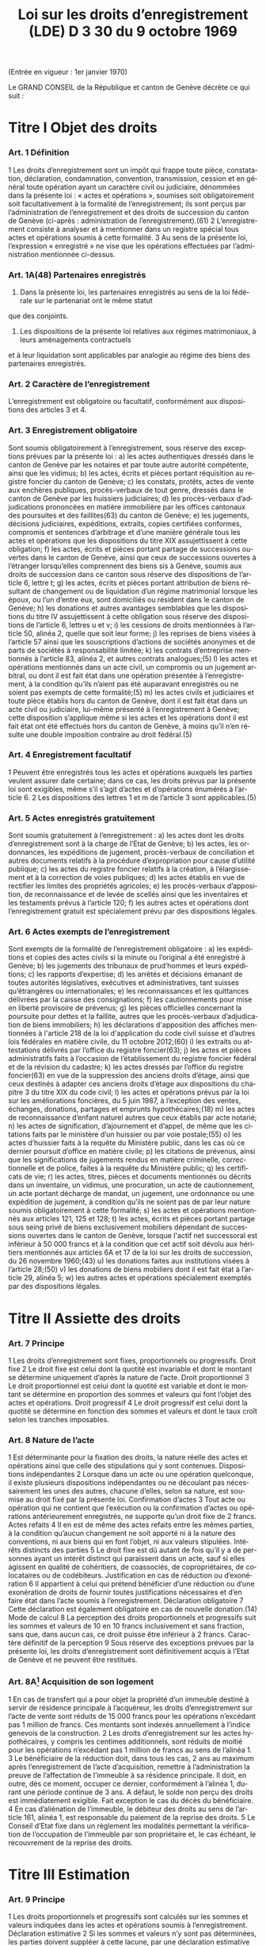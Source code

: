 #+title: Loi sur les droits d’enregistrement (LDE) D 3 30 du 9 octobre 1969
#+LANGUAGE: fr
#+OPTIONS: num:nil
(Entrée en vigueur : 1er janvier 1970)

Le GRAND CONSEIL de la République et canton de Genève décrète ce qui suit :

* Titre I Objet des droits
*** Art. 1 Définition
1 Les droits d’enregistrement sont un impôt qui frappe toute pièce, constatation, déclaration, condamnation,
convention, transmission, cession et en général toute opération ayant un caractère civil ou judiciaire,
dénommées dans la présente loi : « actes et opérations », soumises soit obligatoirement soit facultativement à
la formalité de l’enregistrement; ils sont perçus par l’administration de l’enregistrement et des droits de
succession du canton de Genève (ci-après : administration de l’enregistrement).(61)
2 L’enregistrement consiste à analyser et à mentionner dans un registre spécial tous actes et opérations soumis
à cette formalité.
3 Au sens de la présente loi, l’expression « enregistré » ne vise que les opérations effectuées par
l’administration mentionnée ci-dessus.
*** Art. 1A(48) Partenaires enregistrés
1. Dans la présente loi, les partenaires enregistrés au sens de la loi fédérale sur le partenariat ont le même statut
que des conjoints.
2. Les dispositions de la présente loi relatives aux régimes matrimoniaux, à leurs aménagements contractuels
et à leur liquidation sont applicables par analogie au régime des biens des partenaires enregistrés.
*** Art. 2 Caractère de l’enregistrement
L’enregistrement est obligatoire ou facultatif, conformément aux dispositions des articles 3 et 4.
*** Art. 3 Enregistrement obligatoire
Sont soumis obligatoirement à l’enregistrement, sous réserve des exceptions prévues par la présente loi :
a) les actes authentiques dressés dans le canton de Genève par les notaires et par toute autre autorité
compétente, ainsi que les vidimus;
b) les actes, écrits et pièces portant réquisition au registre foncier du canton de Genève;
c) les constats, protêts, actes de vente aux enchères publiques, procès-verbaux de tout genre, dressés dans
le canton de Genève par les huissiers judiciaires;
d) les procès-verbaux d’adjudications prononcées en matière immobilière par les offices cantonaux des
poursuites et des faillites(63) du canton de Genève;
e) les jugements, décisions judiciaires, expéditions, extraits, copies certifiées conformes, compromis et
sentences d’arbitrage et d’une manière générale tous les actes et opérations que les dispositions du titre
XIX assujettissent à cette obligation;
f) les actes, écrits et pièces portant partage de successions ouvertes dans le canton de Genève, ainsi que
ceux de successions ouvertes à l’étranger lorsqu’elles comprennent des biens sis à Genève, soumis aux
droits de succession dans ce canton sous réserve des dispositions de l’article 6, lettre t;
g) les actes, écrits et pièces portant attribution de biens résultant de changement ou de liquidation d’un régime
matrimonial lorsque les époux, ou l’un d’entre eux, sont domiciliés ou résident dans le canton de Genève;
h) les donations et autres avantages semblables que les dispositions du titre IV assujettissent à cette
obligation sous réserve des dispositions de l’article 6, lettres u et v;
i) les cessions de droits mentionnées à l’article 50, alinéa 2, quelle que soit leur forme;
j) les reprises de biens visées à l’article 57 ainsi que les souscriptions d’actions de sociétés anonymes et de
parts de sociétés à responsabilité limitée;
k) les contrats d’entreprise mentionnés à l’article 83, alinéa 2, et autres contrats analogues;(5)
l) les actes et opérations mentionnés dans un acte civil, un compromis ou un jugement arbitral, ou dont il est
fait état dans une opération présentée à l’enregistrement, à la condition qu’ils n’aient pas été auparavant
enregistrés ou ne soient pas exempts de cette formalité;(5)
m) les actes civils et judiciaires et toute pièce établis hors du canton de Genève, dont il est fait état dans un
acte civil ou judiciaire, lui-même présenté à l’enregistrement à Genève; cette disposition s’applique même
si les actes et les opérations dont il est fait état ont été effectués hors du canton de Genève, à moins qu’il
n’en résulte une double imposition contraire au droit fédéral.(5)
*** Art. 4 Enregistrement facultatif
1 Peuvent être enregistrés tous les actes et opérations auxquels les parties veulent assurer date certaine; dans
ce cas, les droits prévus par la présente loi sont exigibles, même s’il s’agit d’actes et d’opérations énumérés à
l’article 6.
2 Les dispositions des lettres 1 et m de l’article 3 sont applicables.(5)
*** Art. 5 Actes enregistrés gratuitement
Sont soumis gratuitement à l’enregistrement :
a) les actes dont les droits d’enregistrement sont à la charge de l’Etat de Genève;
b) les actes, les ordonnances, les expéditions de jugement, procès-verbaux de conciliation et autres
documents relatifs à la procédure d’expropriation pour cause d’utilité publique;
c) les actes du registre foncier relatifs à la création, à l’élargissement et à la correction de voies publiques;
d) les actes établis en vue de rectifier les limites des propriétés agricoles;
e) les procès-verbaux d’apposition, de reconnaissance et de levée de scellés ainsi que les inventaires et les
testaments prévus à l’article 120;
f) les autres actes et opérations dont l’enregistrement gratuit est spécialement prévu par des dispositions
légales.
*** Art. 6 Actes exempts de l’enregistrement
Sont exempts de la formalité de l’enregistrement obligatoire :
a) les expéditions et copies des actes civils si la minute ou l’original a été enregistré à Genève;
b) les jugements des tribunaux de prud’hommes et leurs expéditions;
c) les rapports d’expertise;
d) les arrêtés et décisions émanant de toutes autorités législatives, exécutives et administratives, tant suisses
qu’étrangères ou internationales;
e) les reconnaissances et les quittances délivrées par la caisse des consignations;
f) les cautionnements pour mise en liberté provisoire de prévenus;
g) les pièces officielles concernant la poursuite pour dettes et la faillite, autres que les procès-verbaux
d’adjudication de biens immobiliers;
h) les déclarations d'apposition des affiches mentionnées à l'article 218 de la loi d'application du code civil
suisse et d’autres lois fédérales en matière civile, du 11 octobre 2012;(60)
i) les extraits ou attestations délivrés par l’office du registre foncier(63);
j) les actes et pièces administratifs faits à l’occasion de l’établissement du registre foncier fédéral et de la
révision du cadastre;
k) les actes dressés par l’office du registre foncier(63) en vue de la suppression des anciens droits d’étage,
ainsi que ceux destinés à adapter ces anciens droits d’étage aux dispositions du chapitre 3 du titre XIX du
code civil;
l) les actes et opérations prévus par la loi sur les améliorations foncières, du 5 juin 1987, à l’exception des
ventes, échanges, donations, partages et emprunts hypothécaires;(18)
m) les actes de reconnaissance d’enfant naturel autres que ceux établis par acte notarié;
n) les actes de signification, d’ajournement et d’appel, de même que les citations faits par le ministère d’un
huissier ou par voie postale;(55)
o) les actes d’huissier faits à la requête du Ministère public, dans les cas où ce dernier poursuit d’office en
matière civile;
p) les citations de prévenus, ainsi que les significations de jugements rendus en matière criminelle,
correctionnelle et de police, faites à la requête du Ministère public;
q) les certificats de vie;
r) les actes, titres, pièces et documents mentionnés ou décrits dans un inventaire, un vidimus, une
procuration, un acte de cautionnement, un acte portant décharge de mandat, un jugement, une ordonnance
ou une expédition de jugement, à condition qu’ils ne soient pas de par leur nature soumis obligatoirement
à cette formalité;
s) les actes et opérations mentionnés aux articles 121, 125 et 128;
t) les actes, écrits et pièces portant partage sous seing privé de biens exclusivement mobiliers dépendant de
successions ouvertes dans le canton de Genève, lorsque l'actif net successoral est inférieur à 
50 000 francs et à la condition que cet actif soit dévolu aux héritiers mentionnés aux articles 6A et 17 de
la loi sur les droits de succession, du 26 novembre 1960;(43)
u) les donations faites aux institutions visées à l’article 28;(50)
v) les donations de biens mobiliers dont il est fait état à l’article 29, alinéa 5;
w) les autres actes et opérations spécialement exemptés par des dispositions légales.
* Titre II Assiette des droits
*** Art. 7 Principe
1 Les droits d’enregistrement sont fixes, proportionnels ou progressifs.
 Droit fixe
2 Le droit fixe est celui dont la quotité est invariable et dont le montant se détermine uniquement d’après la
nature de l’acte.
 Droit proportionnel
3 Le droit proportionnel est celui dont la quotité est variable et dont le montant se détermine en proportion des
sommes et valeurs qui font l’objet des actes et opérations.
 Droit progressif
4 Le droit progressif est celui dont la quotité se détermine en fonction des sommes et valeurs et dont le taux
croît selon les tranches imposables.
*** Art. 8 Nature de l’acte
1 Est déterminante pour la fixation des droits, la nature réelle des actes et opérations ainsi que celle des
stipulations qui y sont contenues.
 Dispositions indépendantes
2 Lorsque dans un acte ou une opération quelconque, il existe plusieurs dispositions indépendantes ou ne
découlant pas nécessairement les unes des autres, chacune d’elles, selon sa nature, est soumise au droit fixé
par la présente loi.
 Confirmation d’actes
3 Tout acte ou opération qui ne contient que l’exécution ou la confirmation d’actes ou opérations antérieurement
enregistrés, ne supporte qu’un droit fixe de 2 francs.
 Actes refaits
4
Il en est de même des actes refaits entre les mêmes parties, à la condition qu’aucun changement ne soit
apporté ni à la nature des conventions, ni aux biens qui en font l’objet, ni aux valeurs stipulées.
 Intérêts distincts des parties
5 Le droit fixe est dû autant de fois qu’il y a de personnes ayant un intérêt distinct qui paraissent dans un acte,
sauf si elles agissent en qualité de cohéritiers, de coassociés, de copropriétaires, de colocataires ou de
codébiteurs.
 Justification en cas de réduction ou d’exonération
6
Il appartient à celui qui prétend bénéficier d’une réduction ou d’une exonération de droits de fournir toutes
justifications nécessaires et d’en faire état dans l’acte soumis à l’enregistrement.
 Déclaration obligatoire
7 Cette déclaration est également obligatoire en cas de nouvelle donation.(14)
 Mode de calcul
8 La perception des droits proportionnels et progressifs suit les sommes et valeurs de 10 en 10 francs
inclusivement et sans fraction, sans que, dans aucun cas, ce droit puisse être inférieur à 2 francs.
 Caractère définitif de la perception
9 Sous réserve des exceptions prévues par la présente loi, les droits d’enregistrement sont définitivement acquis
à l’Etat de Genève et ne peuvent être restitués.
*** Art. 8A[fn:42] Acquisition de son logement
1 En cas de transfert qui a pour objet la propriété d’un immeuble destiné à servir de résidence principale à
l’acquéreur, les droits d’enregistrement sur l’acte de vente sont réduits de 15 000 francs pour les opérations
n’excédant pas 1 million de francs. Ces montants sont indexés annuellement à l’indice genevois de la
construction.
2 Les droits d’enregistrement sur les actes hypothécaires, y compris les centimes additionnels, sont réduits de
moitié pour les opérations n’excédant pas 1 million de francs au sens de l’alinéa 1.
3 Le bénéficiaire de la réduction doit, dans tous les cas, 2 ans au maximum après l’enregistrement de l’acte
d’acquisition, remettre à l’administration la preuve de l’affectation de l’immeuble à sa résidence principale. Il 
doit, en outre, dès ce moment, occuper ce dernier, conformément à l’alinéa 1, durant une période continue de
3 ans. A défaut, le solde non perçu des droits est immédiatement exigible. Fait exception le cas du décès du
bénéficiaire.
4 En cas d’aliénation de l’immeuble, le débiteur des droits au sens de l’article 161, alinéa 1, est responsable du
paiement de la reprise des droits.
5 Le Conseil d’Etat fixe dans un règlement les modalités permettant la vérification de l’occupation de l’immeuble
par son propriétaire et, le cas échéant, le recouvrement de la reprise des droits.
* Titre III Estimation
*** Art. 9 Principe
1 Les droits proportionnels et progressifs sont calculés sur les sommes et valeurs indiquées dans les actes et
opérations soumis à l’enregistrement.
 Déclaration estimative
2 Si les sommes et valeurs n’y sont pas déterminées, les parties doivent suppléer à cette lacune, par une
déclaration estimative signée ou par toute autre pièce justificative certifiée conforme, déposée en même temps
que l’acte ou la déclaration d’opération.
*** Art. 10 Expertise
 Principe
1 Si le capital, la valeur ou le prix énoncé dans tout acte ou opération, soumis aux droits proportionnels ou
progressifs, paraît inférieur au prix réel ou à la valeur vénale, le directeur de l’administration de
l’enregistrement(61) peut, dans le délai d’un an à compter du jour de l’enregistrement de l’acte ou de la déclaration
d’opération, ordonner une estimation par expert.
 Procédure amiable
2 Le directeur de l’administration de l’enregistrement(61) peut convenir avec le débiteur des droits ou son
mandataire que l’estimation doit être faite par un ou des experts désignés d’un commun accord.
 Procédure judiciaire
3 Si, dans les 10 jours qui suivent la proposition du directeur de l’administration de l’enregistrement(61) de
procéder à une expertise amiable, le débiteur ou son mandataire n'accepte pas cette procédure, le directeur de
l’administration de l’enregistrement(61) peut faire procéder à une expertise judiciaire; dans ce cas, le président
du Tribunal civil nomme 1 ou 3 experts, sur requête du directeur de l’administration de l’enregistrement(61);
toutefois, si les parties y consentent, il n'est désigné qu'un seul expert.(55)
4 Le président du tribunal, après avoir convoqué les parties dans les 10 jours, sans frais, par lettre
recommandée, et les avoir entendues si elles se présentent, décide souverainement du choix des experts.
5 Le président du tribunal établit la mission d’expertise et la communique aux experts avec l’indication du délai
fixé pour le dépôt du rapport; les experts ne procèdent que parties entendues ou dûment appelées.
 Rapport d’expertise
6 Le rapport est remis par les experts en 2 exemplaires à l’administration de l’enregistrement(61); il énonce l’avis
motivé des experts et, en cas de diversité d’opinions, celle de chacun d’eux; il est daté et muni de la signature
des experts.
 Communication
7 L’administration de l’enregistrement(61) communique sans retard au débiteur des droits ou à son mandataire un
exemplaire du rapport d’expertise.
8 Le directeur de l’administration de l’enregistrement(61) et le débiteur des droits ou son mandataire sont liés par
un avis unanime des experts ou par l’avis de la majorité d’entre eux; en l’absence d’avis unanime ou majoritaire,
le directeur de l’administration de l’enregistrement(61) décide. Dans ce dernier cas, le débiteur des droits ou son
mandataire peut utiliser les voies de recours prévues au titre XXIV.
 Frais et honoraires d’expertise
9 Les frais et honoraires résultant soit de la procédure amiable, soit de la procédure judiciaire, sont à la charge
du débiteur des droits, si l’expertise donne un résultat supérieur au prix indiqué dans l’acte ou la déclaration
d’opération; dans les autres cas, l’Etat de Genève prend à sa charge les frais et honoraires d’expertise.
* Titre IV Donations entre vifs
*** Art. 11 Principe
1 Sous réserve des exceptions mentionnées aux articles 6, lettres u et v, 28 et 29, alinéa 5, toute disposition
entre vifs par laquelle une personne physique ou morale cède, sans contrepartie correspondante, à une autre 
personne physique ou morale, tout ou partie de ses biens ou de ses droits, en propriété, en nue-propriété ou
en usufruit, est, en tant que donation, soumise obligatoirement aux droits d’enregistrement.(50)
2 Est également réputé donation, tout abandon de biens, de droits ou d’autres avantages semblables, ainsi que
toute remise de dette, concédés à titre gratuit.
3 La différence de valeur constatée dans un acte à titre onéreux entre les prestations des parties, est présumée
donation, sauf preuve contraire.
4 Le transfert au conjoint survivant ou l’inscription à son nom, en propriété, en nue-propriété ou en usufruit, de
droits successoraux autres que ceux que lui attribuent la dévolution légale ou les dispositions testamentaires,
est soumis aux dispositions de la présente loi.
 Cas d’espèces
5 Ne constituent pas une donation :
a) le fait par un héritier légal du prémourant des époux de différer en faveur du conjoint survivant, sans
contrepartie, l’exercice de ses droits héréditaires dans la succession du défunt;
b) le fait par un descendant du prémourant des époux de renoncer en faveur du conjoint survivant à ses droits
héréditaires dans la succession du défunt, à condition que cette renonciation soit faite sans contrepartie,
par écrit, et dans le délai de 3 mois à compter du décès du prémourant.
6 Les cadeaux d’usage ne sont pas considérés comme une donation au sens de la présente loi.
*** Art. 12 Assujettissement obligatoire
1 En matière de donations de biens immobiliers sis dans le canton de Genève, les droits sont dus quel que soit
le domicile du donateur.
2 En matière de donations de biens mobiliers, les droits ne sont exigibles que si le donateur est domicilié dans
le canton de Genève.
3 En matière de donations de biens mobiliers sis dans le canton de Genève, appartenant à un donateur domicilié
à l’étranger, les droits de donation sont exigibles, si une convention en la matière conclue entre la Suisse et le
pays du domicile du donateur autorise leur assujettissement aux droits au lieu de leur situation.
*** Art. 13 Enregistrement facultatif
1 Est enregistrée facultativement à la demande de l’une des parties à l’acte, aux taux prévus par le présent titre,
toute donation mobilière qui n’est pas soumise obligatoirement à cette formalité dans le canton de Genève, à
condition qu’il n’en résulte pas une double imposition contraire au droit fédéral.
 Immeubles à l’étranger
2 Pour les donations d’immeubles situés à l’étranger, il n’est perçu qu’un droit fixe de 10 francs.
*** Art. 14 Estimation
 Principe
1 L’estimation des biens donnés s’établit d’après leur valeur au jour de la donation.
2 Cette estimation, sous réserve de l’expertise prévue par la présente loi, est établie :
a) par la déclaration des parties;
b) par toutes pièces justificatives.
*** Art. 15 Meubles
1 Les meubles meublants, collections, objets d’art, tableaux et généralement tous objets et effets mobiliers sont
estimés à leur valeur vénale.
 Biens agricoles
2
Il en est de même des cheptels, matériels et approvisionnements de ferme et de tous produits agricoles.
 Fonds de commerce
3 Les fonds de commerce, les industries, les bureaux et autres établissements sont estimés en déterminant la
valeur de l’agencement, du mobilier, du matériel, des marchandises et de tous autres éléments incorporels, tels
que bail et clientèle, qui font partie intégrante du fonds, le tout en tenant compte des usages locaux existants.
 Titres
4 Les actions, obligations, parts sociales et autres titres sont estimés au cours ou à leur valeur au jour de la
donation. En ce qui concerne les actions de sociétés anonymes immobilières, leur estimation est effectuée en
prenant comme base la valeur vénale des biens immobiliers et autres actifs de ces sociétés, sous déduction du
passif dont il est justifié.
 Créances
5 Les créances sont estimées au pair, à moins qu’à raison de l’insolvabilité plus ou moins complète du débiteur,
il n’y ait lieu de les considérer comme partiellement ou totalement perdues.
 Assurances
6 Les assurances sur la vie sont taxées sur leur valeur de rachat au jour de la donation.
*** Art. 16 Rentes viagères
1 Les rentes viagères, pensions et autres prestations analogues, créées à titre gratuit, sont estimées en tenant
compte de l’âge de la personne sur la tête de laquelle elles sont constituées.
2 Le capital est évalué comme suit :
17 fois la rente annuelle jusqu’à l’âge de 39 ans
15 fois la rente annuelle de 40 à 44 ans
13 fois la rente annuelle de 45 à 49 ans
11½ fois la rente annuelle de 50 à 54 ans
10 fois la rente annuelle de 55 à 59 ans
8½ fois la rente annuelle de 60 à 64 ans
7 fois la rente annuelle de 65 à 69 ans
5½ fois la rente annuelle de 70 à 74 ans
4 fois la rente annuelle de 75 à 79 ans
3 fois la rente annuelle de 80 à 84 ans
2 fois la rente annuelle à partir de 85 ans.
3 Les rentes et pensions temporaires ou différées créées à titre gratuit, sont estimées conformément à l’article
95, alinéa 3, sans toutefois que le capital résultant de ce calcul puisse dépasser celui qui serait obtenu par
l’application de l’alinéa 2 du présent article pour une rente viagère immédiate.
*** Art. 17(13) Immeubles
 Principe
Les immeubles et droits immobiliers sont estimés à leur valeur vénale au jour des actes et opérations soumis à
l’enregistrement.
*** Art. 17A(13) Exception
1 Les immeubles et droits immobiliers ruraux sont estimés à leur valeur de rendement au jour des actes et
opérations soumis à l’enregistrement pour autant que le ou les donataires continuent à les exploiter ou à les
faire exploiter à des fins exclusivement agricoles durant dix ans, au moins, dès l’acte de donation.
2 Si, dans cette période, le ou les donataires cessent partiellement ou totalement l’exploitation, sauf pour cause
de décès, l’administration perçoit les droits d’enregistrement tels qu’ils auraient été dus si les immeubles et
droits immobiliers, ainsi désaffectés de leur vocation agricole, avaient été estimés à leur valeur vénale lors de
la donation. La reprise est calculée sur la différence entre la valeur de rendement retenue pour la perception
des droits d’enregistrement et la valeur vénale qui doit être déclarée, pour mémoire, au jour de l’acte ou de
l’opération.
3 Le Conseil d’Etat fixe le mode d’estimation de la valeur de rendement en fonction des dispositions fédérales
en la matière.
4 Une mention au registre foncier est prise par l’administration lorsque la valeur de rendement est retenue pour
la taxation.
5 L’estimation fiscale de l’administration des contributions publiques est communiquée, à titre indicatif, à
l’administration de l’enregistrement(61)
.
*** Art. 18 Calcul des droits
 Principes
1 Les droits sur les donations entre vifs sont perçus sur la valeur des biens donnés, sous déduction de celle des
dettes non prescrites du donateur, mises à la charge du donataire par l’acte de donation et dûment justifiées,
mais sans aucune distraction pour les charges et sans tenir compte des conditions de la donation. Sont
réservées les dispositions prévues à l’article 31 concernant les donations sous condition suspensive de la survie
du donataire.
2 La déduction des dettes ne peut avoir lieu que si ces dernières ont été contractées une année au moins avant
la date de l’enregistrement de la donation.
3 Les dettes hypothécaires constituées sous forme de titres au porteur ne peuvent être déduites que si les
porteurs sont indiqués par le donateur et déterminés d’une façon certaine. Sans qu’il soit dérogé aux
dispositions de l’alinéa 2, l’administration de l’enregistrement(61) peut en outre exiger que le donateur apporte la
preuve, par une attestation fiscale, que la créance ou les intérêts en dérivant ont été effectivement déclarés
antérieurement à la donation à l’administration fiscale du domicile du porteur.
4
Il n’est admis aucune déduction sur les donations d’immeubles faites par un donateur domicilié hors du canton.
Toutefois, les dettes hypothécaires grevant ces immeubles au moment de l’enregistrement de la donation
depuis une année au moins, sont déduites, si le créancier est domicilié en Suisse et à la condition que la 
créance ait été effectivement déclarée antérieurement à la donation à l’administration fiscale du domicile du
créancier ou que la créance ait été constituée par des établissements non assujettis à cette déclaration.
5 Pour la perception des droits, il n’est pas tenu compte de la réserve d’usufruit faite au profit du donateur.
6 Dans le cas où un même donateur a fait successivement plus d’une donation à la même personne, le droit sur
les donations postérieures à la première est calculé en tenant compte du montant des donations antérieures,
lesquelles doivent être rappelées dans l’acte ou la déclaration d’opération.
7 Pour le calcul des droits, il est tenu compte des donations assujetties à l’enregistrement depuis moins de 10
ans.
*** Art. 19 1re catégorie : ligne directe, époux et alliés(43)
1 La présente disposition est applicable pour les donations en faveur de bénéficiaires de la première catégorie
qui ne sont pas exemptées de tous droits selon l'article 27A, alinéa 1.(43)
2 Le tarif des droits de donation pour les enfants, pour les père et mère et entre époux est fixé à :
(43)
|------+--------------+-------------+---+-------------|
|   3% | de           | 10 001      | à | 50 000 fr.  |
| 3,5% | de           | 50 001      | à | 100 000 fr. |
|   4% | de           | 100 001     | à | 200 000 fr. |
| 4,5% | de           | 200 001     | à | 300 000 fr. |
|   5% | de           | 300 001     | à | 500 000 fr. |
|   6% | au-dessus de | 500 000 fr. |   |             |
|------+--------------+-------------+---+-------------|
3 Les donations faites en faveur de bénéficiaires de la présente catégorie, qui n’ont pas au moment de la
donation la qualité d’héritiers présomptifs sont, dans tous les cas, taxés au taux de 3% sur la tranche de
5 001 francs à 10 000 francs.(43)
4 Les droits prévus aux alinéas 2 et 3 ci-dessus sont applicables aux petits-enfants et aux grands-parents avec
une majoration de 20%.(43)
5 Pour les autres descendants et ascendants, les droits prévus aux alinéas 2 et 3 ci-dessus sont majorés de
30%.(43)
6 Pour les conjoints des descendants du donateur jusqu’aux petits-enfants inclus, pour les conjoints de ses
ascendants jusqu’aux grands-parents inclus, pour ses beaux-fils et belles-filles ainsi que pour le père et la mère
du conjoint, le droit est doublé.(43)
7 L’enfant adopté au sens du code civil suisse a le statut d’un enfant de l’adoptant.(43)
8 L’enfant d’un des époux que l’autre a adopté, ou l’enfant qu’ils ont adopté tous les deux est réputé issu de leur
mariage.(43)
*** Art. 20(43)
*** Art. 21 3e catégorie : frères et soeurs
1 Le tarif des droits de donation entre frères et soeurs est fixé à :
|-----+--------------+-------------+---+-------------|
|  9% | de           | 5 001       | à | 100 000 fr. |
| 10% | de           | 100 001     | à | 200 000 fr. |
| 11% | de           | 200 001     | à | 300 000 fr. |
| 12% | au-dessus de | 300 000 fr. |   |             |
|-----+--------------+-------------+---+-------------|
2 Pour les conjoints des frères et soeurs du donateur et pour les frères et soeurs du conjoint du donateur, les
droits sont doublés.
*** Art. 22 4e catégorie : oncles, tantes, grands-oncles, grands-tantes, neveux, nièces, petits-neveux, petites-nièces
Le tarif des droits de donation entre oncles ou tantes, grands-oncles ou grands-tantes et neveux ou nièces,
petits-neveux ou petites-nièces, est fixé à :

|-------+--------------+-------------+---+-------------|
| 10,5% | de           | 5 001       | à | 100 000 fr. |
|   12% | de           | 100 001     | à | 200 000 fr. |
|   13% | de           | 200 001     | à | 300 000 fr. |
|   14% | au-dessus de | 300 000 fr. |   |             |
|-------+--------------+-------------+---+-------------|
*** Art. 23 5e catégorie : autres cas
Pour tous les cas non prévus aux articles 19 à 22, le tarif est fixé à :

|-----+--------------+-------------+---+-------------|
| 24% | de           | 5 001       | à | 100 000 fr. |
| 26% | au-dessus de | 100 000 fr. |   |             |
|-----+--------------+-------------+---+-------------|  
*** Art. 24(43) Exemption des centimes additionnels
Il n'est perçu aucun centime additionnel sur les droits de donation de la première catégorie, visée à l'article 19.
*** Art. 25(43) Calcul des droits
Le calcul des droits s'effectue conformément aux barèmes prévus aux articles 19, et 21 à 23, en tenant compte
des taux applicables aux tranches inférieures ainsi que de l'exonération de base.
*** Art. 26 Usufruit
1 Lorsque la donation a pour objet l’exercice d’un droit d’usufruit, son abandon ou sa cession, la valeur de cet
usufruit se détermine, pour la perception des droits, en tenant compte de l’âge de l’usufruitier et d’après les
normes de calcul ci-après :
a) s’il est âgé de moins de 50 ans, sur la moitié de la valeur des biens grevés de l’usufruit;
b) s’il est âgé de 50 à 59 ans révolus, sur le tiers de la même valeur;
c) s’il est âgé de 60 à 69 ans révolus, sur le quart de la même valeur;
d) s’il est âgé de plus de 69 ans, sur le huitième de la même valeur.
 Nue-propriété
2 Lorsque la donation a pour objet la nue-propriété de biens grevés d’usufruit au profit d’un tiers, le droit est
perçu sur la valeur de la pleine propriété, diminuée de la valeur de l’usufruit calculé comme indiqué ci-dessus.
*** Art. 27 Exonérations de base
1 Lorsque les conditions à l'exonération selon l'article 27A, alinéa 1, ne sont pas réunies, sont exemptes de tous
droits :
(43)
a) les donations n'excédant pas 10 000 francs faites par le donateur aux personnes appartenant à la première
catégorie visée à l'article 19; toutefois, les donations faites aux bénéficiaires de cette catégorie qui au
moment de la donation n'ont pas la qualité d'héritiers présomptifs ne sont exemptes de droits que sur la
première tranche de 5 000 francs;(43)
b) les donations n’excédant pas 5 000 francs faites par le donateur à toute autre personne.
2 Pour les donations faites à tout employé de maison qui lors de la donation est ou a été au service personnel
du donateur ou de son conjoint, la tranche d’exonération de base de 5 000 francs est augmentée de
1 000 francs par année entière de ce service personnel.
3 Les exonérations ci-dessus ne sont applicables que dans le cas où le donateur est domicilié dans le canton
de Genève. Dans le cas contraire, le montant, qui de ce chef n’est pas exonéré, est assujetti aux droits, sans
exonération de base, au taux prévu pour la première tranche de la catégorie correspondante.
*** Art. 27A(43) Exonération totale
1 Sont exemptes de tous droits les donations ultérieures à l'entrée en vigueur de la présente disposition faites
par le donateur :
a) à son conjoint;
b) à ses parents en ligne directe; l'enfant adopté au sens du code civil suisse a le statut d'un enfant de
l'adoptant.
2 L'alinéa 1 n'est pas applicable lorsque, selon l'une ou l'autre des trois dernières décisions de taxation
définitives au moment de la donation, le donateur était au bénéfice d'une imposition d'après la dépense au sens
de l'article 14 de la loi sur l’imposition des personnes physiques, du 27 septembre 2009.(53)
*** Art. 28(50) Exemptions
1 Sont exemptes de tous droits, les donations à des personnes morales ayant leur siège en Suisse, qui sont
exonérées des impôts sur le bénéfice et sur le capital, en raison de leur but de service public, d’utilité publique,
cultuel, ou à la Confédération, aux cantons, aux communes et à leurs établissements.
2 Le Conseil d'Etat peut exempter partiellement ou totalement des droits les donations faites à des personnes
morales qui ont leur siège à l'étranger, lorsqu'elles poursuivent un but de service public ou d'utilité publique.
Revêtant un caractère politique prépondérant au sens de l'article 86, alinéa 3, de la loi fédérale sur le Tribunal
fédéral, du 17 juin 2005, les décisions du Conseil d'Etat ne sont pas sujettes à recours cantonal. Le Conseil
d’Etat présente un rapport annuel au Grand Conseil, dans le cadre du compte rendu, sur les réductions des
droits d’enregistrement octroyées à des institutions à l’étranger.(53)
3 Le Conseil d’Etat est autorisé à conclure des accords de réciprocité en matière d’exemption ou de réduction
des droits d’enregistrement prévus au présent titre, à l'effet d'étendre la portée de l'alinéa 1 à des personnes
morales ayant leur siège à l'étranger.(53)
*** Art. 29 Capital de dotation d’une fondation
1 Le capital de dotation des fondations est soumis aux dispositions du présent titre.
 Personnes morales
2 Les donations subséquentes faites à ces fondations ainsi que les donations faites à toute autre personne
morale sont soumises aux dispositions du présent titre.
 Fondations de famille
3 Pour les libéralités entre vifs consenties en faveur de fondations de famille à créer ou créées, les droits sont
perçus tant sur le capital constitutif que sur les libéralités subséquentes, en tenant compte du degré de parenté
existant entre le donateur et le bénéficiaire de la fondation; s'il y a plusieurs bénéficiaires, c'est le degré de
parenté existant entre le donateur et le bénéficiaire au degré de parenté le plus éloigné qui est déterminant pour
l'application du tarif prévu aux articles 19, 21, 22 et 23.(43)
 Institutions de prévoyance en faveur du personnel
4 Le capital constitutif des institutions de prévoyance en faveur du personnel, possédant la personnalité
juridique, est soumis au droit de 1%, et au minimum de 200 francs lorsque ces institutions remplissent les
conditions suivantes :
a) les capitaux de ces institutions doivent être affectés exclusivement à l’un ou à plusieurs des buts ci-après :
1° verser à leurs membres et à leurs familles des prestations en cas de vieillesse, d’invalidité ou de décès,
2° venir en aide aux bénéficiaires qui seraient touchés par les conséquences économiques de la maternité,
de la maladie, des accidents, du chômage ou de l’état de gêne exceptionnel,
3° améliorer la formation professionnelle, l’instruction et le développement scientifique ou technique du
personnel;
b) l’institution doit, en outre, bénéficier de l’exonération des impôts sur les biens affectés aux buts ci-dessus
et, dans le cas où il s’agit d’une fondation, être soumise à la surveillance de l’autorité compétente.
5 Ne sont soumis à aucun droit les versements et donations de biens mobiliers faits postérieurement à la
constitution de l’institution de prévoyance.
 Exonération des centimes additionnels
6
Il n’est perçu aucun centime additionnel sur les droits prévus à l’alinéa 4.
 Libéralités à cause de mort
7 Les dispositions du présent article ne sont pas applicables aux libéralités faites à cause de mort, lesquelles
restent soumises aux dispositions de la loi sur les droits de succession.
*** Art. 30 Donation lors du mariage
1 Toute donation faite aux futurs époux ou à l'un d'eux dans les 15 jours qui précèdent le mariage n'est soumise
qu'au demi-droit lorsque les conditions à l'exonération selon l'article 27A, alinéa 1, ne sont pas réunies.(43)
2 Les parties doivent justifier de la célébration du mariage.
*** Art. 31 Donation sous condition suspensive de la survie du donataire
L’acte contenant donation sous la condition suspensive de la survie du donataire donne ouverture lors de son
enregistrement au droit fixe, et, lors de la réalisation de la condition, aux droits de succession d’après le tarif en
vigueur et sur la valeur des biens au jour du décès.
*** Art. 32 Retour de biens au donateur
Il n’est dû qu’un droit fixe de 10 francs pour l’acte qui constate la rentrée de biens mobiliers et immobiliers dans
le patrimoine de l’ancien propriétaire ou de ses ayants-cause, lorsqu’elle résulte :
a) de la révocation d’une donation dans les cas prévus par la loi civile ou de son annulation par décision
judiciaire;
b) du retour conventionnel effectué au profit du donateur.
* Titre V Ventes
*** Art. 33 Transferts de biens immobiliers
1 Sont soumis obligatoirement au droit de 3%, sous réserve des exceptions prévues par la présente loi, tous les
actes translatifs à titre onéreux de la propriété, de la nue-propriété ou de l’usufruit de biens immobiliers sis dans
le canton de Genève, notamment les ventes, substitutions d’acquéreur, adjudications, apports et reprises de
biens.
2 Les cessions et reprises de biens immobiliers qui ne constituent pas une donation, un échange ou un partage,
sont soumises au droit prévu pour les actes translatifs à titre onéreux de la propriété immobilière.
3 Le transfert de biens immobiliers résultant de la fusion ou de l’absorption de patrimoines est soumis au même
droit.
*** Art. 34 Transferts d’actions de sociétés immobilières
Sous réserve des exceptions mentionnées à l’article 6, lettre r, les transferts d’actions de sociétés anonymes
immobilières sont soumis au droit de vente prévu à l’article 33, lorsqu’ils sont constatés dans des actes
présentés obligatoirement ou facultativement à l’enregistrement.
*** Art. 35 Principes en matière d’estimation des biens immobiliers
1 La valeur de la propriété, de la nue-propriété et de l’usufruit de biens immobiliers est déterminée, pour les
actes visés aux articles 33 et 34, par le prix indiqué dans l’acte ou par la valeur vénale, en y ajoutant la valeur
de toutes les charges exprimées en capital et sans aucune déduction des dettes hypothécaires et
chirographaires.(24)
 Transfert de la nue-propriété ou de l’usufruit
2 Pour le transfert de la nue-propriété ou de l’usufruit de biens immobiliers, la valeur taxable ne peut être
inférieure à la valeur vénale de l’immeuble, diminuée, en appliquant les normes de l’article 26, de la valeur de
l’usufruit s’il s’agit de la vente de la nue-propriété, ou de la valeur de la nue-propriété s’il s’agit du transfert de
l’usufruit.
 Réserve d’usufruit en faveur du vendeur
3 Toutefois, le transfert de la propriété immobilière avec réserve d’usufruit en faveur du vendeur est taxée sans
déduire la valeur de cet usufruit.
 Estimation des actions des sociétés immobilières
4 Le transfert d’actions de sociétés anonymes immobilières est régi par les dispositions ci-dessus, en prenant
pour base la valeur vénale des biens immobiliers et autres actifs de ces sociétés.
*** Art. 35A(24) Exception – Immeubles ruraux
1 En cas de vente d’un immeuble rural, la valeur déterminante est la valeur de rendement, pour autant que
l’acquéreur continue à exploiter ou à le faire exploiter à des fins exclusivement agricoles durant dix ans, au
moins, dès l’acte de vente.
2 Si, dans cette période, l’acquéreur cesse partiellement ou totalement l’exploitation, sauf pour cause de décès,
l’administration perçoit les droits d’enregistrement tels qu’ils auraient été dus si l’immeuble, ainsi désaffecté de
sa vocation agricole, avait été estimé à sa valeur vénale lors de la vente. La reprise est calculée sur la différence
entre la valeur de rendement retenue pour la perception des droits d’enregistrement et la valeur vénale qui doit
être déclarée, pour mémoire, au jour de l’acte.
*** Art. 36(43) Cessions d’immeubles au conjoint survivant en paiement de ses reprises
N'est soumis qu'au droit de partage l'acte par lequel, après le décès de l'un des époux, des biens immobiliers
dépendant de sa succession sont cédés au conjoint survivant, en paiement et jusqu'à concurrence de ses
reprises matrimoniales, par les enfants issus du mariage, par leurs descendants ou par les enfants adoptifs
bénéficiant de l'exonération prévue à l'article 6A, alinéa 1, de la loi sur les droits de succession, du 26 novembre
1960, ou du tarif de l'article 17, alinéa 2, de cette même loi.
*** Art. 37 Folle enchère et surenchère
En cas d’adjudication d’immeuble résultant de folle enchère ou de surenchère, les droits perçus sur la
précédente adjudication sont restitués à la personne qui les a acquittés, après l’enregistrement de l’acte
constatant le transfert de l’immeuble au dernier adjudicataire.
*** Art. 38 Immeubles sis hors du canton
Il n’est perçu qu’un droit fixe de 10 francs sur les actes translatifs à titre onéreux de biens immobiliers sis hors
du canton de Genève.
*** Art. 39 Exercice du droit de réméré
Il n’est perçu qu’un droit de 1‰ sur l’acte constatant le retour de l’immeuble au vendeur, lorsqu’il résulte de
l’exercice d’un droit de réméré.
*** Art. 40 Exercice d’un droit de préemption légal
En cas d’exercice d’un droit de préemption légal, les droits perçus sur le premier acte de vente sont remboursés
à la personne qui les a acquittés, après l’enregistrement de l’acte constatant le transfert de l’immeuble au
bénéficiaire du droit de préemption.
*** Art. 41 Rescision de vente
1 En cas de rescision de vente par décision judiciaire, les droits perçus sur cette vente sont restitués, si le
jugement, qui a prononcé cette rescision, a ordonné, eu égard à la bonne foi du débiteur des droits, la restitution
de ces derniers.
2 Les droits sont dus sur le retour de l’immeuble au propriétaire primitif, sauf si l’autorité judiciaire a constaté,
lors de la rescision de la vente, la bonne foi du débiteur des nouveaux droits et ordonné cette restitution.
*** Art. 42(50)
 Acquisition d’immeubles par une entité visée à l’art. 28
1 Les acquisitions d’immeubles faites dans un but d’utilité publique ou cultuel par les entités visées à l’article 28
sont exemptées des droits prévus au présent titre.
2 L’entité bénéficiaire de l’exonération doit, dans tous les cas, deux ans au maximum après l’enregistrement de
l’acte d’acquisition, ou l’achèvement des travaux en cas de construction, remettre à l’administration la preuve
de l’affectation de l’immeuble à un but d’utilité publique ou cultuel. Elle doit, en outre, dès ce moment, affecter
l’immeuble à un but d’utilité publique ou cultuel pendant une période continue de trois ans. A défaut, le droit
d’enregistrement est dû. Toutefois, le droit d’enregistrement demeure exonéré dans la mesure où l’entité vend
l’immeuble avant l’expiration de la période de trois ans et affecte, dans un délai raisonnable, le produit de la
vente à l’acquisition d’un immeuble affecté à un but d’utilité publique ou cultuel.
3 Le Conseil d’Etat constate, dans chaque cas, par un arrêté spécial, si l’acquisition poursuit un but d’utilité
publique ou cultuel et remplit les conditions exigées.
*** Art. 43(24)
*** Art. 44 Rectifications de limites de propriétés agricoles
Les rectifications de limites de propriétés agricoles faites par voie de vente sont exemptes de tous droits
d’enregistrement.
*** Art. 45 Droit de superficie
1 Lors de la constitution ou du transfert d’un droit de superficie distinct et permanent ou d’une servitude de
superficie personnelle et cessible, d’une durée de 30 ans au moins, le droit de vente au taux de 3% prévu à
l’article 33 est perçu sur la valeur de l’immeuble (terrain et bâtiment) sur lequel s’exerce le droit ou la servitude.
2
Il en est de même lors de la transformation en droit cessible d’une servitude de superficie incessible d’une
durée de 30 ans au moins.
3 La valeur de l’immeuble est déterminée par capitalisation au taux de 5% de la rente foncière.
4 En cas d’augmentation de la rente foncière, un supplément de droit est exigible sur l’augmentation de la valeur
de l’immeuble. Les parties sont tenues de signaler cette modification de la rente à l’administration de
l’enregistrement(61) dans les 10 jours à compter de son entrée en vigueur. Un bordereau est notifié au débiteur
des droits.
 Extinction du droit de superficie
5 Lors du transfert au propriétaire du sol des constructions édifiées sur son fonds, le droit de vente au taux de
3% est perçu sur leur valeur vénale. Dans ce cas, les charges et les dettes ne sont pas déduites pour le calcul
des droits.
 Obligations des parties
6 Les parties sont tenues de donner par écrit toutes les précisions nécessaires à la perception des droits.
*** Art. 46 Servitude de superficie incessible ou constituée en faveur d’un fonds dominant
1
Il est perçu un droit fixe de 5 francs, lors de la constitution d’une servitude de superficie personnelle et
incessible ou constituée en faveur d’un fonds dominant; néanmoins, si la constitution de cette servitude donne
lieu à un prix ou à une prestation quelconque, le droit de vente prévu à l’article 33 est exigible.
2
Il en est de même lors de la constitution ou du transfert d’une servitude de superficie personnelle et cessible,
si sa durée est inférieure à 30 ans.
*** Art. 47 Autres servitudes
1 La constitution de toutes les servitudes qui ne sont pas l’objet d’une disposition spéciale de la présente loi est
soumise au droit de vente prévu à l’article 33, si elle donne lieu à un prix ou à toute autre prestation.
2
Il en est de même lors du transfert des servitudes personnelles établies en vertu des articles 780 et 781 du
code civil.
3 Si la constitution ou le transfert de servitude ne donne pas lieu à perception d’un droit proportionnel, il est
perçu un droit fixe de 2 francs par propriétaire intéressé ayant un intérêt distinct.
 Constructions à titre précaire
4 La convention par laquelle, sans constituer de droit de superficie, l’une des parties accorde à l’autre le droit
de construire à titre précaire est soumise aux mêmes droits que ceux prévus aux alinéas précédents.
 Charges foncières
5 La constitution de charges foncières est soumise au droit de 1‰ sur la valeur indiquée dans la réquisition
d’inscription au registre foncier; toutefois, aucun droit n’est perçu si la charge foncière garantit la rente due par
le bénéficiaire d’un droit de superficie.
 Obligations des parties
6 Les parties sont tenues de donner dans l’acte ou dans une annexe toutes les précisions nécessaires à la
perception des droits.
*** Art. 48(49)
*** Art. 49 Non-perception de centimes additionnels
Il n’est perçu aucun centime additionnel sur les droits de vente de biens immobiliers de 3% et de 1% prévus au
présent titre.
*** Art. 50 Promesses de vente et pactes d’emption
1 Les actes portant promesse de vente, d’achat ou d’échange, ainsi que les pactes d’emption, sont soumis au
droit de 1‰, calculé sur la valeur vénale de l’immeuble, sans aucune déduction pour les dettes et les charges
qui peuvent le grever.
2 Le même taux est applicable à la cession des droits mentionnés dans les actes visés à l’alinéa 1.
3 Pour les opérations visées aux alinéas 1 et 2 concernant des actions de sociétés immobilières, le droit de 1‰
est calculé sur la valeur des actions estimées conformément à l’article 35, alinéa 4.
4
Il n’est perçu aucun droit sur la quittance des acomptes payés lorsqu’elle est renfermée dans les actes
énoncés ci-dessus. La quittance mentionnée dans un acte de prorogation de délai visé dans un des actes cidessus reste soumise au droit.
*** Art. 51(50) Utilité publique
L'exemption prévue à l'article 42, alinéas 1 et 3, est applicable aux actes énoncés à l'article 50.
*** Art. 52 Transferts de biens mobiliers
1 Sont soumis au droit de 1% dans les limites de l’article 2, tous les actes translatifs à titre onéreux de la
propriété, de la nue-propriété ou de l’usufruit de biens mobiliers, notamment les ventes, adjudications, apports
et reprises de biens, sous réserve des dispositions particulières du présent titre et de celles de l’article 93.
2 Les cessions et reprises de biens mobiliers qui ne constituent pas une donation, un échange ou un partage,
sont soumises au droit prévu pour les actes translatifs à titre onéreux de la propriété mobilière.
3 Toutefois, le transfert de biens mobiliers résultant d’une fusion ou de l’absorption de patrimoines n’est soumis
à aucun droit.(26)
*** Art. 53 Estimation des biens mobiliers
1 La valeur de la propriété, de la nue-propriété et de l’usufruit de biens mobiliers est déterminée pour les actes
visés à l’article 52, par le prix net résultant de l’acte, en y ajoutant la valeur des prestations imposées à
l’acquéreur, mais en déduisant seulement les dettes qui les grèvent, sauf ce qui est dit à l’article 35, alinéa 4.
Les nantissements ne sont déduits que s’ils ont été constitués depuis plus d’une année. Les parties doivent
fournir toutes justifications utiles à la déduction des dettes.
 Transferts de la nue-propriété ou de l’usufruit
2 Pour le transfert de la nue-propriété ou de l’usufruit de biens mobiliers, la valeur taxable ne peut être inférieure
à la valeur exprimée à l’alinéa 1, diminuée en appliquant les normes de l’article 26, de la valeur de l’usufruit, s’il
s’agit de la vente de la nue-propriété, ou de la valeur de la nue-propriété, s’il s’agit du transfert de l’usufruit.
 Réserve d’usufruit en faveur du vendeur
3 Toutefois, le transfert de la propriété mobilière avec réserve d’usufruit en faveur du vendeur est taxé sans tenir
compte de cet usufruit.
 Ventes de fonds de commerce
4 Les ventes et tous autres actes portant mutation de fonds de commerce, industries, bureaux et autres
établissements sont taxés sur le prix indiqué dans l’acte. Pour la perception des droits, les parties doivent
indiquer la valeur de l’agencement, du mobilier, du matériel, des marchandises et de tous éléments incorporels
tels que bail, clientèle, qui font partie intégrante du fonds, le tout en tenant compte des usages locaux existants.
*** Art. 54 Ventes volontaires aux enchères publiques de biens mobiliers
1 Les ventes volontaires aux enchères publiques de biens mobiliers sont soumises au droit de 5%.
2 Ce droit est réduit à 2% pour les ventes de collections à caractère artistique, archéologique, historique ou
littéraire, à condition que la demande d’application du taux réduit soit faite au conseiller d’Etat chargé du
département des finances et des ressources humaines(62), 10 jours au moins avant le début de la vente.
3 Ces droits sont perçus sur le produit brut des ventes.
4 Le conseiller d’Etat chargé du département des finances et des ressources humaines(62) a la faculté d’exonérer
les intéressés de tout ou partie des droits indiqués ci-dessus.
5 Le quart des droits est attribué à la commune où les ventes ont eu lieu; la répartition est faite à la fin de chaque
année.(29)
6 Sont exemptes des droits les ventes volontaires aux enchères publiques des produits des biens-fonds
communaux et des récoltes sur pied, ainsi que celles que fait un particulier de son bétail ou de son matériel de
ferme, à la condition qu’il en soit le réel propriétaire et que la vente ait lieu dans les locaux de ferme dont il est
propriétaire ou fermier.
*** Art. 55(60)
 Ventes aux enchères ordonnées par autorité de justice
Les ventes aux enchères publiques de biens mobiliers ordonnées par autorité de justice dans les cas de tutelle
d’enfants, de curatelle et d’administration d’office sont soumises au droit de 1%.
*** Art. 56 Ventes aux enchères privées
Les ventes aux enchères privées de biens mobiliers dépendant d’une succession ouverte dans le canton de
Genève sont assimilées à un partage et soumises au droit de 1‰ si les 3 conditions suivantes sont remplies :
a) le conjoint survivant et les descendants du défunt sont seuls admis aux enchères;
b) la vente porte exclusivement sur les biens successoraux et sur les biens matrimoniaux, à l’exclusion des
biens propres du survivant des époux;
c) aucun partage n’a eu lieu préalablement.
*** Art. 57(26)
 Apports et reprises de biens mobiliers
1
Il n’est perçu aucun droit sur les apports de biens meubles ou mises de fonds des personnes qui fondent une
société simple, en nom collectif ou en commandite.
2
Il en est de même lors de la constitution ou de l’augmentation de capital des autres sociétés.
3
Il n’est perçu aucun droit proportionnel pour les reprises de biens mobiliers dont il est fait état, soit dans l’acte
de fondation d’une société anonyme ou d’une société à responsabilité limitée, soit dans leurs statuts ou dans
toute autre pièce.
4 La libération d’actions ou de parts sociales en compensation de créance n’est soumise à aucun droit.
*** Art. 58 Ventes communes de biens mobiliers et immobiliers
1 Lorsqu’un acte translatif de propriété, de nue-propriété ou d’usufruit comprend des meubles et des immeubles,
le droit d’enregistrement est perçu sur la totalité du prix, au taux fixé pour les immeubles, à moins qu’il ne soit
stipulé un prix séparé pour les objets mobiliers, lesquels, dans ce cas, doivent être désignés et estimés, article
par article, dans le contrat ou dans un état annexe.
2 En cas de vente aux enchères publiques, la discrimination entre biens immobiliers et mobiliers doit être faite
par les parties. Sont applicables les tarifs prévus par le présent titre. A défaut de discrimination, le taux le plus
élevé est appliqué.
*** Art. 59 Dispositions particulières
1
Il n’est perçu aucun droit particulier sur la quittance donnée par le vendeur, ni sur l’obligation contractée par
l’acquéreur de payer le prix à des termes fixés, lorsqu’elles font partie intégrante de l’acte de vente.
2 Cette disposition est aussi applicable si la créance du vendeur à concurrence du solde du prix impayé est
garantie par une cédule hypothécaire à son nom, non transmissible par voie d’endossement, constituée dans
l’acte même ou par acte séparé du même jour.
3 S’il est constitué dans l’acte même ou par acte séparé un ou des titres au porteur ou nominatifs transmissibles
par voie d’endossement à concurrence du solde à payer du prix de vente, les droits prévus à l’article 84 sont
exigibles.(14)
*** Art. 60 Dation en paiement
La dation en paiement est soumise aux droits d’enregistrement applicables au transfert des biens et des droits
qui en font l’objet.
*** Art. 61 Cession à la masse
Il n’est dû qu’un droit fixe de 5 francs sur l’acte par lequel un débiteur fait cession de tous ses biens à la masse
de ses créanciers, en cas de faillite ou de concordat.
*** Art. 61A(53) Restructurations
1 Il n'est perçu aucun droit prévu au présent titre en cas de restructuration en franchise d’impôts au sens des
articles 20, alinéa 1, de la loi sur l’imposition des personnes physiques, du 27 septembre 2009, et 24, alinéas 3
et 3quater de la loi fédérale sur l’harmonisation des impôts directs des cantons et des communes, du 14 décembre
1990.
2 En cas de non-respect du délai de blocage prévu par les lois mentionnées à l'alinéa précédent, les droits
d’enregistrement sont perçus après coup. Le droit de procéder à la reprise des droits se prescrit par 5 ans à
compter de la date du non-respect du délai de blocage.
* Titre VI Partages
*** Art. 62 Principe
1 Sous réserve de l’exception mentionnée à l’article 6, lettre t, est soumis obligatoirement à l’enregistrement au
droit de 1‰ et au minimum de 10 francs :
a) le partage entre héritiers de biens dépendant d’une succession, quelle que soit leur nature, y compris ceux
qui sont soumis au rapport;
b) le partage des biens matrimoniaux existant au moment du changement ou de la liquidation du régime
matrimonial, que ce partage ait lieu après le décès de l’un des conjoints ou de leur vivant.
 Soultes et reprises
2 Dans les cas visés ci-dessus, il n’est perçu aucun droit :
a) sur les soultes;
b) sur la valeur nette des biens propres ou des apports et des biens réservés du conjoint survivant repris en
nature, en cas de partage de la succession de l’un des époux;
c) sur la valeur nette des biens propres ou des apports et des biens réservés des époux repris en nature au
cas où, de leur vivant, il est procédé au changement ou à la liquidation de leur régime matrimonial.(19)
3 Si les biens propres ou les apports ou les biens réservés n’existent plus en nature, l’exemption des droits ne
s’applique qu’aux biens acquis en remploi ou, à défaut de remploi, à la créance qui en résulte.(19)
 Exonération de base
4 Est exonérée des droits prévus à l'alinéa 1 la première tranche de 50 000 francs de la valeur des biens
énumérés dans un partage sous seing privé de succession exclusivement mobilière, ouverte dans le canton de
Genève. Le bénéfice de cette exonération, applicable une fois seulement par succession, n'est accordé que si
les copartageants sont des ayants droit mentionnés aux articles 6A et 17 de la loi sur les droits de succession,
du 26 novembre 1960. Cette exonération n'est pas applicable dans le cas énoncé à l'article 56 de la présente
loi.(43)
*** Art. 63 Principes en matière d’estimation des biens(24)
Les biens faisant l’objet du partage successoral, du changement ou de la liquidation du régime matrimonial sont
taxés à leur valeur vénale à la date du partage, du changement ou de la liquidation du régime matrimonial, sans
tenir compte du passif successoral ou matrimonial; les biens qui font l’objet d’un rapport sont taxés à la valeur
admise pour la perception des droits de succession.
*** Art. 63A(24) Exceptions
 Immeubles ruraux
1 La valeur déterminante est la valeur de rendement si les biens sont affectés à une exploitation agricole, pour
autant que le bénéficiaire continue à les exploiter ou à les faire exploiter à des fins exclusivement agricoles
durant dix ans, au moins, dès le partage successoral, le changement ou la liquidation du régime matrimonial.
2 Si, dans cette période, le bénéficiaire cesse partiellement ou totalement l’exploitation, sauf pour cause de
décès, l’administration perçoit les droits d’enregistrement tels qu’ils auraient été dus si les biens, ainsi
désaffectés de leur vocation agricole, avaient été estimés à leur valeur vénale lors du partage successoral, du
changement ou de la liquidation du régime matrimonial. La reprise est calculée sur la différence entre la valeur
de rendement retenue pour la perception des droits d’enregistrement et la valeur vénale qui doit être déclarée,
pour mémoire, au jour du partage successoral, du changement ou de la liquidation du régime matrimonial.
 Actions de sociétés anonymes immobilières
3 Les règles prévues à l’article 11 de la loi sur les droits de succession sont applicables à l’estimation des actions
de sociétés anonymes immobilières.
*** Art. 64 1er partage
Le droit de partage n’est applicable qu’une seule fois sur les biens faisant l’objet des opérations prévues aux
articles 62 et 63, qu’il s’agisse d’un partage total ou de partages partiels et à condition que tous les ayants droit
participent à l’opération ou y soient représentés.
*** Art. 65 Partage avec constitution de rente viagère
Lorsque l’un des copartageants est désintéressé de ses droits au moyen d’une rente viagère ou d’une autre
prestation périodique, le droit de constitution de rente est dû, en sus du droit de partage, sur le capital
abandonné en contrepartie de la rente, sans préjudice du droit de donation, si cet abandon constitue une
donation indirecte.
*** Art. 66 Autres partages
1 Dans les actes de partage autres que ceux visés aux articles 62, 63 et 64, le droit de vente est perçu sur les
soultes et retours. Il est perçu en outre le droit de partage sur le surplus de la valeur des biens, y compris sur
les reprises du conjoint survivant, s’il s’agit de liquidation successorale. Ces dispositions s’appliquent
notamment aux partages autres que le premier partage entre héritiers ainsi qu’à ceux intervenus entre
colégataires ou entre codonataires.
 Acte de cession par un héritier
2 Les dispositions de l’alinéa 1 du présent article s’appliquent aussi à l’acte de cession par un héritier à un
cohéritier de ses droits dans la communauté héréditaire, à moins que les conditions prévues à l’article 64 ne se
trouvent réalisées.
*** Art. 67 Mutation en copropriété
1 L’acte de mutation en copropriété entre héritiers d’immeubles dépendant d’une succession n’est pas soumis
au droit de partage, mais à un droit fixe de 10 francs, à condition toutefois que l’inscription au registre foncier
soit faite conformément aux droits successoraux des héritiers.
 Mutation en propriété commune
2 L’acte de mutation en communauté héréditaire, en communauté prolongée ou en communauté en liquidation
n’est taxé qu’au même droit fixe.
*** Art. 68 Constitution d’une indivision de famille
1 La constitution d’une indivision de famille est soumise à un droit fixe de 10 francs, si les biens de cette
indivision proviennent aux indivis d’un héritage; les autres biens apportés à l’indivision par les membres de
celle-ci sont soumis au droit de vente.
 Dissolution d’une indivision de famille
2 En cas de dissolution d’une indivision de famille, le droit de partage est seul perçu, à condition que les parts
attribuées aux membres de l’indivision soient conformes aux droits que ces derniers ou ceux qu’ils représentent
avaient au moment de la création de cette indivision.
*** Art. 69(43)
 Régime matrimonial – Modification dans l’attribution des biens
Lorsque le changement ou la liquidation du régime matrimonial attribue à l'un des époux des biens pour une
valeur dépassant la quotité à laquelle il avait droit en application du régime matrimonial dissous, la différence
de valeur est soumise au droit de donation à moins que l'époux ne bénéficie de l'exemption selon l'article 27A,
alinéa 1.
*** Art. 70 Transfert aux associés d’une société en nom collectif ou en commandite
1 L’acte par lequel un immeuble inscrit depuis 5 ans au moins au nom d’une société en nom collectif ou en
commandite est transféré au nom des associés existant lors de son acquisition par la société et dans la
proportion de leurs droits respectifs lors de cette acquisition, est considéré comme une réquisition de mutation
au registre foncier soumise à un droit fixe de 10 francs.
2 Si par l’effet de ce transfert, la proportion des droits des associés est modifiée, ou si des droits sont attribués
à des personnes qui n’étaient pas inscrites au registre du commerce lors de l’acquisition de l’immeuble,
l’opération est considérée comme une vente immobilière. Le transfert au nom des héritiers en conformité de
leurs parts héréditaires, de la part leur revenant dans la succession d’un associé décédé, n’est soumis qu’au
même droit fixe.
3 Est réservée la perception du droit de partage, si des biens déterminés sont attribués aux ayants droit.
*** Art. 71 Cession de biens entre époux séparés judiciairement pour cause d’insolvabilité
1
Il n’est perçu qu’un droit fixe de 10 francs sur l’acte par lequel un des époux séparé judiciairement d’avec
l’autre pour cause d’insolvabilité, lui cède des biens en paiement et jusqu’à concurrence de ses droits.
2 Cette disposition est applicable seulement si la cession a lieu dans l’année qui suit le jour où le jugement de
séparation de biens est devenu définitif.
* Titre VII Echanges
*** Art. 72 Principes en matière d’estimation des biens immobiliers(24)
1 Sont soumis obligatoirement au droit de 1½%, sous réserve des exceptions prévues par la présente loi, les
échanges de biens immobiliers sis dans le canton de Genève.
2 Le droit est perçu sur la valeur vénale de chacun des immeubles échangés ainsi que sur la soulte ou sur la
différence de valeur entre eux.
3 Les dispositions de l’article 35 sont applicables à la détermination de la valeur des immeubles soumis au droit
d’échange.
*** Art. 73(24) Exception immeubles ruraux
1 Les échanges de biens ruraux sont soumis au droit de 2‰ sur la valeur de rendement de chacun des biens
échangés; les soultes sont soumises au droit de 1½%.
2 La valeur de rendement n’est cependant déterminante qu’à la condition que chacune des parties à l’échange
continue à exploiter ou à faire exploiter le bien échangé à des fins exclusivement agricoles durant dix ans, au
moins, dès l’échange.
3 Si, dans cette période, une des parties cesse partiellement ou totalement l’exploitation, sauf pour cause de
décès, l’administration perçoit les droits d’enregistrement tels qu’ils auraient été dus si le bien, ainsi désaffecté
de sa vocation agricole, avait été estimé à sa valeur vénale lors de l’échange (droit de 1½% sur la valeur vénale
totale du bien échangé). La reprise est calculée compte tenu de ce droit et sur la différence entre la valeur de
rendement retenue pour la perception des droits d’enregistrement et la valeur vénale qui doit être déclarée,
pour mémoire, au jour de l’échange.
*** Art. 73A(24) Rectifications de limites
Les rectifications de limites de propriétés agricoles faites par voie d’échange sont exemptes de tous droits
d’enregistrement.
*** Art. 74 Echanges d’utilité publique
1 Lors d’échanges d’immeubles entre les institutions visées à l’article 28 et des personnes privées, physiques
ou morales, le Conseil d’Etat accorde aux dites institutions l’exonération des droits si l’opération est reconnue
comme poursuivant un but d’utilité publique ou cultuel. Dans ce cas, les personnes privées, physiques ou
morales, restent soumises aux droits d’échange sur l’immeuble qu’elles acquièrent ainsi que sur la soulte dont
elles sont débitrices. Au surplus, l’article 42, alinéas 2 et 3, est applicable par analogie.(50)
2 Les échanges d’immeubles entre l’Etat, les communes et les institutions visées à l’article 28 sont exonérés
des droits comme il est prévu à l’article 42.(50)
3 Le Conseil d’Etat constate, dans chaque cas, par un arrêté spécial, si l’échange a un but d’utilité publique et
remplit les conditions exigées.
*** Art. 75 Immeubles dont l’un est sis hors du canton
En cas d’échange d’un immeuble sis dans le canton de Genève contre un immeuble sis hors du canton,
l’opération est soumise au droit de vente de 3% sur la valeur de l’immeuble sis dans le canton.
*** Art. 76 Immeubles sis hors du canton
Il n’est perçu qu’un droit fixe de 10 francs si l’échange ne porte que sur des immeubles sis hors du canton de
Genève.
*** Art. 77 Non-perception de centimes additionnels
Il ne peut être perçu aucun centime additionnel sur les droits proportionnels résultant d’échanges de biens
immobiliers.
*** Art. 78 Biens mobiliers
 Taux
1 Les échanges de biens mobiliers sont soumis au droit de 1½% sur la totalité de la valeur des biens échangés
ainsi que sur la soulte ou sur la différence de valeur entre eux.
 Estimation
2 Les dispositions de l’article 53 sont applicables à la détermination de la valeur des biens mobiliers soumis au
droit d’échange.
* Titre VIII Baux
*** Art. 79 Taux
Sont soumis au droit de 2‰, les baux, sous-baux et autres conventions de location ainsi que leur prorogation.
*** Art. 80 Valeur
La valeur servant d’assiette à la perception des droits est égale, qu’il s’agisse de meubles ou d’immeubles, au
montant global des prestations en espèces et en nature, à la charge du preneur, pour toute la durée du contrat.
*** Art. 81 Durée indéterminée
Si la durée du contrat est indéterminée, le droit est perçu sur 10 annuités; si le contrat est encore en vigueur à
l’expiration de cette période, le droit est à nouveau perçu pour 10 années.
*** Art. 82 Cession
1 La cession de ces contrats est soumise au droit de 1‰ à condition que l’acte initial ait déjà été enregistré au
taux de 2‰ et que leur durée ne soit pas prolongée, ni les prestations augmentées.
2 Si la valeur de la location est augmentée, le droit de 2‰ est perçu sur la différence.
3 Dans les 2 cas ci-dessus, le droit est perçu pour le temps restant à courir.
* Titre IX(5) Contrats d’entreprise et contrats analogues
*** Art. 83(5)
 Taux
1 Le droit d’enregistrement du contrat d’entreprise ou de tout autre contrat analogue, notamment contrat
d’architecte, contrat « clés en mains », est fixé au taux de 1% du prix ou de la valeur de toutes les prestations
prévues dans le contrat.
2 Lorsqu’un des contrats visés à l’alinéa 1 est lié à un acte translatif à titre onéreux de la propriété d’un bienfonds sis dans le canton de Genève, de telle sorte que l’une des parties, ou un tiers étroitement lié à celle-ci,
s’oblige aux termes de ce contrat à exécuter pour l’autre partie la construction d’un immeuble sur le susdit bienfonds moyennant un prix, le droit d’enregistrement de ce contrat est fixé à 1% de la valeur des prestations
prévues dans le contrat; toutefois, dans ce cas, le taux de 3% fixé à l’article 33 demeure applicable à la valeur
du bien-fonds, ainsi qu’à celle de la construction éventuellement déjà effectuée à la date du transfert; le surplus
de la valeur de la construction à terminer est alors imposé au taux de 1%.
* Titre X Obligations de payer
*** Art. 84(14) Taux
Il est perçu un droit de 0,65% sur le montant des sommes dues en vertu de reconnaissances de dette, de tous
actes emportant obligation de payer une somme et de tous engagements similaires.
*** Art. 85 Gages immobiliers
1 Les actes prévus à l’article 84, qui renferment la constitution d’une hypothèque ou requièrent la création d’une
cédule hypothécaire ou d’une lettre de rente, même au nom du propriétaire de l’immeuble, sont soumis au
même droit.
2 Le même taux est applicable à l’inscription définitive de l’hypothèque légale prévue à l’article 839 du code civil.
3 L’hypothèque légale du vendeur ou du copartageant n’est soumise à aucun droit.
*** Art. 86 Titre nouvel
1 Lors de l’enregistrement d’un acte constituant titre nouvel, il n’est perçu qu’un droit fixe de 2 francs par acte
rappelé, déjà enregistré, et constatant la même dette.
2
Il en est de même si l’acte précédemment enregistré constate une créance garantie par une hypothèque légale
du vendeur à concurrence du solde restant dû.
3 Le droit prévu à l’article 84 est perçu sur tout emprunt supplémentaire contracté aux termes de l’acte
constituant titre nouvel, à l’exclusion de tout droit proportionnel sur l’inscription, la modification ou la radiation
d’une inscription hypothécaire afférente à une créance préalablement enregistrée.
*** Art. 87 Titres fonciers
Les titres régis par les articles 875 à 883 du code civil ne sont pas soumis au droit proportionnel
d’enregistrement.
*** Art. 88 Exemption Communes
Les emprunts contractés par les communes du canton de Genève sont exempts des droits d’enregistrement.
*** Art. 89(50) Autres institutions
1 Les emprunts contractés exclusivement dans un but d’utilité publique par les institutions visées à l’article 28
sont exemptés des droits d’enregistrement.
2 Le Conseil d'Etat constate par arrêté si les conditions sont remplies.
*** Art. 90 Reconnaissances de biens
Ne sont soumis qu’à un droit fixe de 5 francs :
a) les reconnaissances de biens propres, d’apports et de biens réservés ou de leur emploi faites entre futurs
époux et entre époux en dehors du cas de liquidation du régime matrimonial; l’administration de
l’enregistrement(61) peut exiger la justification que les biens ont effectivement la qualité de biens propres,
d’apports et de biens réservés ou de remploi;(19)
b) les reconnaissances faites par les parents, tuteurs d’enfants, curateurs et conseils légaux, de biens dont
ils sont redevables en raison de leurs fonctions.(60)
*** Art. 90A(59) Titres authentiques exécutoires
1 Sont exempts de tous droits les titres authentiques exécutoires portant sur des prestations qui découlent
d’actes, écrits et pièces obligatoirement soumis à l’enregistrement.
2
Il est perçu un droit de 1‰ sur les titres authentiques exécutoires portant sur des prestations en argent qui
découlent d’autres actes, écrits et pièces. Si plusieurs prestations y sont prévues dans un rapport de réciprocité
ou de subsidiarité entre elles, le droit n’est perçu que sur la prestation du plus haut montant. Si le titre porte
aussi sur des prestations autres qu’en argent, aucun droit n’est perçu sur celles-ci.
3 Sont soumis au droit fixe de 50 francs les titres authentiques exécutoires ne portant que sur des prestations
autres qu’en argent, quel que soit le nombre de ces prestations.
4 Dans le cas des alinéas 2 et 3, les conventions de base et leurs annexes éventuelles ne sont soumises ellesmêmes à aucun droit.
* Titre XI(14) Cessions de créances
*** Art. 91(14) Taux
Le droit exigible lors de l’enregistrement d’actes constatant une cession de créance est de 0,65% de la valeur
nominale de la créance cédée.
*** Art. 92 Créances sur immeubles sis hors du canton
Les cessions des créances hypothécaires grevant exclusivement des immeubles sis hors du canton de Genève
sont soumises au droit de 2‰.
*** Art. 93 Cessions de titres et valeurs
1 Les cessions à titre onéreux de fonds publics, actions, obligations, commandites, parts sociales, autres que
celles prévues à l’article 34, sont soumises au droit de 1‰.
2 Le droit est perçu sur le prix des cessions.
*** Art. 94(14)
* Titre XII Constitution de rentes et de pensions
*** Art. 95 Taux
1 Les constitutions de rentes temporaires, viagères différées ou perpétuelles et de pensions créées à titre
onéreux, sont soumises au droit de 0,85% du capital aliéné, que la rente ou pension soit ou non garantie par
une inscription de gage immobilier.
2 Si le capital aliéné ne consiste pas en espèces, le droit de vente, quand il est plus élevé, est perçu en lieu et
place du droit de constitution de rente.
3 Le droit est perçu sur la base du barème d’une des institutions d’assurances habilitées à pratiquer à Genève
ce genre d’opérations.
*** Art. 96 Cas d’exemption
1
Il n’est perçu aucun droit proportionnel sur la rente ou pension constituée en paiement du prix de vente ou de
la soulte dans les cas visés aux articles 33, 52, 66 et 72, lorsque cette rente ou pension est constituée par l’acte
même de vente ou d’échange.
2 La conversion d’un usufruit conventionnel en rente viagère intervenue au cours d’un acte de partage ou de
donation, ainsi que la conversion de l’usufruit légal du conjoint survivant en rente viagère, n’est passible d’aucun
droit, à condition que les prestations soient équivalentes en valeur.
*** Art. 97 Dispositions diverses
1 Si la valeur capitalisée de la rente est inférieure ou supérieure au capital aliéné, le droit de donation est perçu
sur la différence.
2 Les contrats de rentes viagères établis par une institution habilitée à pratiquer ce genre d’opérations ne sont
pas assujettis au droit prévu à l’article 95, s’ils sont soumis au droit fiscal fédéral.
3 Les pensions constituées auprès des institutions de prévoyance en faveur du personnel, visées à l’article 29,
alinéa 4, sont exemptes de droits.
4 Les pensions alimentaires et les rentes payées en vertu d’une obligation légale ou naturelle ou d’un jugement,
n’excédant pas 2 400 francs par an et par ayant droit, ne sont soumises qu’à un droit fixe de 2 francs.
*** Art. 98 Rentes perpétuelles
Quelles que soient les énonciations de l’acte constitutif d’une rente perpétuelle, les droits sont perçus sur un
capital qui ne peut être inférieur à 30 fois la rente stipulée pour une année.
*** Art. 99 Contrats d’entretien viager
1 Les contrats d’entretien viager sont taxés sur la valeur du capital aliéné; toutefois, si la valeur capitalisée de
l’entretien viager est inférieure ou supérieure au capital aliéné, le droit de donation est perçu sur la différence.
2 La valeur de l’entretien viager est calculée selon les normes du droit civil (art. 521 et suivants du code des
obligations).
* Titre XIII Cautionnements
*** Art. 100 Tarif
1 Tout acte de cautionnement, même garanti par une constitution de gage immobilier, est soumis aux droits
fixes suivants :
a) 2 francs pour les cautionnements d’un montant total exprimé ne dépassant pas 10 000 francs;
b) 4 francs pour les cautionnements d’un montant total exprimé supérieur à 10 000 francs, mais ne dépassant
pas 20 000 francs;
c) 10 francs pour les cautionnements d’un montant total exprimé supérieur à 20 000 francs, mais ne
dépassant pas 50 000 francs;
d) 20 francs pour les cautionnements d’un montant total exprimé supérieur à 50 000 francs, mais ne
dépassant pas 100 000 francs;
e) 50 francs pour les cautionnements d’un montant total exprimé supérieur à 100 000 francs.
2 En cas de pluralité de cautions garantissant dans un même acte la même dette, il est perçu en outre un droit
fixe de 2 francs par caution en sus de la première.
3
Il n’est perçu aucun droit pour le consentement du conjoint prévu par l’article 494 du code des obligations.
4
Il n’est perçu aucun droit sur la remise en garantie de valeurs mobilières mentionnées dans l’acte de
cautionnement.
*** Art. 101 Cas d’exemption
Sont exempts de l’enregistrement :
a) les actes et opérations mentionnés dans un acte de cautionnement, à condition qu’ils ne soient pas euxmêmes soumis obligatoirement à l’enregistrement;
b) les cautionnements relatifs à la mise en liberté provisoire de prévenus.
* Titre XIV Délégations et reprises de dettes
*** Art. 102 Taux
1
Il est perçu sur l’acte par lequel un débiteur nouveau prend à sa charge exclusive la dette du débiteur
précédent un droit de 0,65%.(14)
**** Assiette
2 Le droit est perçu sur le montant de la dette exprimée dans l’acte.
**** Reprises de dettes dans les actes translatifs de la propriété de biens immobiliers
3 Toutefois, il n’est dû aucun droit sur les reprises de dettes résultant d’actes enregistrés contenues dans les
actes translatifs de la propriété de biens immobiliers.
**** Reprises de dettes dans d’autres actes
4
Il n’est dû aucun droit sur les reprises de dettes, qu’elles résultent ou non d’actes enregistrés, lorsqu’elles sont
contenues dans un partage, dans une donation, dans un changement ou une liquidation du régime matrimonial
ou dans un acte translatif de la propriété de biens mobiliers visé à l’article 52.
**** Droit afférent à la dette
5 Le droit afférent à la dette est d’autre part exigible, si celle-ci, par sa nature, aurait dû faire l’objet d’un acte
soumis obligatoirement à l’enregistrement.
* Titre XV Ouvertures de crédit et affectations hypothécaires
** Chapitre I Ouvertures de crédit
*** Art. 103 Taux
Il est perçu un droit de 3‰ sur la somme la plus élevée exprimée dans les actes portant ouverture de crédit,
qu’il y ait ou non constitution de gage immobilier.
*** Art. 104(14) Réalisation du crédit
Indépendamment du droit prévu à l’article 103, la réalisation de tout ou partie du crédit rend exigible un droit de
0,65% sur le montant de la somme effectivement empruntée.
*** Art. 105(14) Cession et quittance
Tout acte portant cession ou quittance de la créance due en vertu d’une ouverture de crédit ou constatant le
changement de créditeur ou de crédité est soumis au droit de 0,65%.
** Chapitre II Affectations hypothécaires
*** Art. 106 Taux
1
Il est perçu un droit de 3‰ sur la somme la plus élevée exprimée dans les actes portant constitution de gage
immobilier en garantie de toutes sommes pouvant être dues, à concurrence d’un montant maximum, mais ne
comportant pas reconnaissance de dette. Ce droit ne se cumule pas avec celui prévu à l’article 103.
2 Si l’opération en garantie de laquelle le gage est constitué ne résulte pas d’un titre déjà enregistré, le droit
prévu par la présente loi, pour cette opération, est exigible en sus du droit de 3‰, prévu à l’alinéa précédent.
*** Art. 107 Inscription provisoire
1 L’inscription provisoire au registre foncier de l’hypothèque légale des artisans et entrepreneurs est soumise
au droit de 1‰.
 Autres garanties hypothécaires
2
Il est perçu un droit de 1‰ sur la constitution d’un gage immobilier non taxée en vertu d’autres dispositions de
la présente loi.
* Titre XVI Nantissements
*** Art. 108 Taux
1
Il est perçu un droit de 1‰ sur la somme la plus élevée exprimée dans l’acte de nantissement.
2 Ce droit n’est pas perçu dans le cas où le nantissement est destiné à garantir un acte d’ouverture de crédit
déjà enregistré.
*** Art. 109 Titre non encore enregistré
Si l’opération en garantie de laquelle le gage est constitué ne résulte pas d’un titre déjà enregistré, le droit prévu
par la présente loi, pour cette opération, est exigible en sus du droit de 1‰ prévu à l’alinéa 1 de l’article 108.
* Titre XVII Quittances
*** Art. 110 Taux
Il est perçu un droit de 1‰ sur le montant des quittances, décharges, remboursements et tous autres actes ou
opérations portant libération de sommes, prestations et valeurs.
*** Art. 111 Exemption
Le droit prévu à l’article 110 n’est pas perçu lorsque l’acte ou l’opération, qui donne lieu à quittance, est luimême assujetti à un autre droit proportionnel.
*** Art. 112 Droit fixe
1
Il n’est perçu qu’un droit fixe de 2 francs pour les décharges pures et simples sans indication de montant ainsi
que pour les récépissés de pièces et quittances de legs.
2
Il n’est perçu qu’un seul droit fixe par personne donnant décharge.
* Titre XVIII Autres actes et opérations
*** Art. 113 Droit fixe de 20 francs
Sont soumis au droit fixe de 20 francs :
a) les pactes successoraux et pactes de renonciation sans préjudice des droits proportionnels de donation
ou autres auxquels peuvent donner lieu les stipulations qui y sont contenues;
b) les contrats de mariage, sans préjudice des droits auxquels peuvent donner lieu les stipulations qui y sont
contenues;(19)
c) les pactes de préemption et de réméré.
*** Art. 114 Droit fixe de 10 francs
Sont soumis au droit fixe de 10 francs :
a) les testaments et les codicilles;
b) les actes de constitution et de dissolution de sociétés et de fondations et ceux par lesquels leurs statuts
sont modifiés, sans préjudice des droits proportionnels auxquels peuvent donner lieu les stipulations qui y
sont contenues;
c) les actes de réquisition de mutation au registre foncier ensuite de décès;
d) les actes d’adoption; le droit est perçu pour chaque personne adoptée.
*** Art. 115 Droit fixe de 5 francs
Sont soumis au droit fixe de 5 francs :
a) les actes de constitution et de dissolution d’associations et ceux par lesquels elles modifient leurs statuts,
sans préjudice des droits auxquels peuvent donner lieu les stipulations qui y sont contenues;
b) les actes d’attestation d’héritiers;
c) les envois en possession résultant d’ordonnances de la Justice de paix; toutefois, ceux délivrés en
application de l’article 466 du code civil en faveur d’institutions désignées par le droit cantonal sont exempts
de droit;
d) les actes de constitution de conseils de famille;
e) les actes d’émancipation.
*** Art. 116 Droit fixe de 2 francs
Sont soumis au droit fixe de 2 francs :
a) (19)
b) les constats; chaque date donne lieu à la perception du droit;
c) les protêts;
d) les procès-verbaux autres que ceux afférents aux ventes aux enchères, dressés par les huissiers;
e) le consentement du conjoint à l’adoption;
f) les souscriptions d’actions de sociétés anonymes, et de parts de sociétés à responsabilité limitée; le droit
est perçu pour chaque souscripteur;
g) les inventaires dressés par les notaires, le Tribunal de protection de l’adulte et de l’enfant et les autorités
communales; le droit est perçu sur chaque vacation, sous réserve des dispositions mentionnées aux
articles 120 et 121;(60)
h) les réquisitions de radiation au registre foncier; si celles-ci donnent lieu à un prix ou à une prestation
quelconque, le droit de vente prévu à l’article 33 est exigible. Dans les autres cas, les droits prévus par la
présente loi selon la nature de l’acte ou de l’opération sont exigibles. Les parties sont tenues de donner
dans l’acte ou dans une annexe toutes précisions nécessaires à la perception des droits;
i) tous titres, pièces et autres actes qui, par une disposition spéciale, ne sont pas soumis à un autre droit ou
exemptés de tout droit.
* Titre XIX Jugements, actes et décisions judiciaires
** Chapitre I Principe
*** Art. 117 Principe
Tous les actes ou opérations que la présente loi assujettit obligatoirement à l’enregistrement, mais qui n’ont pas
été soumis à cette formalité, doivent être enregistrés, dès que ces actes ou opérations sont mentionnés dans
un jugement ou dans un acte établi ou reçu en dépôt par une autorité judiciaire.
** Chapitre II(60) Actes judiciaires et civils du Tribunal de protection de l’adulte et de l’enfant
*** Art. 118 Objet
Sont soumis obligatoirement à l’enregistrement en matière civile :
a) les procès-verbaux de conciliation, les jugements, décisions et ordonnances au fond, dont il est demandé
une expédition;
b) les actes établis ou reçus en dépôt par le Tribunal de protection de l’adulte et de l’enfant;(60)
c) les copies certifiées conformes, les attestations, les certificats, les extraits de jugements, de décisions et
d’ordonnances délivrés par leur greffe, si l’acte original n’a pas été enregistré;
d) les ordonnances relatives aux ventes aux enchères publiques;
e) les ordonnances relatives au bénéfice d’inventaire, à l’administration d’office et à la liquidation officielle de
successions;
f) les actes de nomination de tuteurs d’enfants et de curateurs, quand ces nominations ont lieu en raison de
l’ouverture de successions.(60)
*** Art. 119 Tarif
1
Indépendamment des droits prévus par la présente loi pour les actes et opérations qui y sont qualifiés, il est
perçu un droit fixe de 2 francs sur les actes et documents visés à l’article 118, sous réserve des exceptions
prévues aux articles 120 et 121.
2 Ce droit fixe n’est pas perçu si l’acte est soumis à l’un des droits prévus aux articles 115 et 116.
*** Art. 120 Actes enregistrés gratuitement
Sont enregistrés gratuitement :
a) les inventaires dressés par la Justice de paix en application de la loi civile, si l’actif net est inférieur à
3 000 francs;
b) les procès-verbaux d’apposition, de reconnaissance et de levée de scellés;
c) les testaments lorsqu’il est établi que le disposant ne possédait aucun bien.
*** Art. 121 Actes exempts de l’enregistrement
Sont exempts de la formalité de l’enregistrement :
a) les jugements et ordonnances préparatoires, provisoires ou provisionnels et les expéditions qui en sont
délivrées;
b) les procès-verbaux de non-conciliation;
c) les ordonnances relatives à la puissance paternelle, au droit de garde et à la surveillance des mineurs et
des personnes sous curatelle de portée générale;(60)
d) les actes de reconnaissance d’un enfant naturel dressés par un juge de paix;
e) les ordonnances commettant un notaire pour procéder à l’inventaire de biens dépendant d’une succession,
à l’exception de celles relatives au bénéfice d’inventaire, à l’administration d’office et à la liquidation
officielle;
f) les ordonnances rendues en application de la législation sur le relèvement et l’internement des alcooliques;
g) les inventaires dressés par le juge de paix à la réquisition du directeur de l’administration de
l’enregistrement(61);
h) les procès-verbaux de répudiation et d’acceptation de successions, les ordonnances relatives à
l’administration de tutelles d’enfant et de curatelles, le tout lorsqu’il n’est pas demandé d’expédition;(60)
i) les actes de nomination de tuteurs d’enfants et de curateurs, sauf quand ces nominations ont lieu en raison
de l’ouverture de successions;(60)
j) (19)
k) les sommations faites par les juges de paix;
l) les comptes, les reconnaissances et tous autres documents servant à établir la comptabilité des tuteurs
d’enfants et des curateurs, à moins que lesdites pièces ne soient par elles-mêmes soumises
obligatoirement à l’enregistrement;(60)
m) les certificats délivrés par le greffier constatant le dépôt au greffe de pièces, d’objets et de valeurs;
n) les certificats relatifs à la capacité civile et à l’exercice de la puissance paternelle;
o) les actes de signification et les citations faits par le ministère d’un huissier ou par voie postale;(55)
p) tous les autres actes et opérations spécialement exemptés par des dispositions légales.
** Chapitre III Actes judiciaires et civils du Tribunal civil(56)
*** Art. 122 Objet
Sont soumis obligatoirement à l’enregistrement en matière civile :
a) les ordonnances relatives aux ventes aux enchères publiques;
b) les expéditions des procès-verbaux de conciliation, des jugements, des décisions et des ordonnances tant
au fond que sur partie;
c) les copies certifiées conformes, les attestations, les certificats, les extraits de jugements, de décisions et
d’ordonnances délivrés par le greffe, si l’acte original n’a pas été enregistré;
d) les expéditions de commissions rogatoires, leurs copies certifiées conformes et leurs extraits;
e) les expéditions et extraits des jugements pénaux statuant sur conclusions civiles.
*** Art. 123 Tarif
Il est perçu un droit fixe de :
a) 2 francs sur tout extrait, copie certifiée conforme ou expédition de jugement d’évacuation;
b) 2 francs sur tout extrait, copie certifiée conforme ou expédition de commission rogatoire;
c) 2 francs sur toute attestation ou tout certificat délivré par le greffe;
d) 5 francs sur tout extrait, copie certifiée conforme ou expédition de tout autre jugement.
*** Art. 124 Compromis et jugements arbitraux
1 Est obligatoirement soumise à l’enregistrement, toute convention valant compromis d’arbitrage donnant lieu à
un jugement arbitral rendu exécutoire par l’autorité genevoise compétente, si aucune des parties n’est
effectivement domiciliée dans le canton, le jour de la signature de ce compromis d’arbitrage.
2 Cette convention est assujettie :
a) à un droit fixe de 5 francs;
b) à un droit proportionnel de 1‰, qui ne peut excéder la somme de 1 500 francs, sur l’obligation de payer
une somme ou sur tous engagements similaires; il n’est perçu aucun centime additionnel sur ces droits;(32)
c) aux droits prévus par la présente loi, sur tous les autres actes et opérations mentionnés dans ladite
convention et ses annexes, à moins que lesdits actes et opérations n’aient été préalablement enregistrés.(32)
3 Sont obligatoirement soumis à l’enregistrement, les jugements arbitraux rendus exécutoires par l’autorité
genevoise compétente, si aucune des parties n’est effectivement domiciliée dans le canton, le jour de la
signature du compromis d’arbitrage.
4 Ces jugements sont soumis :
a) à un droit fixe de 20 francs;
b) à un droit proportionnel de 1‰, qui ne peut excéder la somme de 1 500 francs, sur toute condamnation au
paiement de sommes ou à des prestations; il n’est perçu aucun centime additionnel sur ces droits;(32)
c) aux droits prévus par la présente loi sur tous les actes et opérations mentionnés dans la minute et ses
annexes, à moins que lesdits actes et opérations n’aient été préalablement enregistrés.
5 Ces droits fixes et proportionnels sont perçus sur la minute du jugement.
6 L’élection de domicile dans le canton de Genève ne constitue pas un domicile effectif au sens du présent
article.
*** Art. 125 Actes exempts de l’enregistrement
Sont exempts de la formalité de l’enregistrement, les extraits, copies certifiées conformes et expéditions
afférents aux actes suivants :
a) les jugements, décisions et ordonnances préparatoires, provisoires ou provisionnels;
b) les jugements, décisions et ordonnances rendus dans les cas où le Ministère public intente une action;
c) les jugements rendus par voie de procédure sommaire au sens du code de procédure civile suisse et ceux
relevant de la loi fédérale sur la poursuite pour dettes et la faillite, du 11 avril 1889, au sens de l'article 198,
lettre e, de ce code;(55)
d) (55)
e) les jugements relatifs aux faillites et aux concordats;
f) les certificats délivrés par le greffier constatant le dépôt au greffe de pièces, d’objets et de valeurs;
g) les actes de signification, d’ajournement et d’appel, de même que les citations faits par le ministère d’un
huissier ou par voie postale;(55)
h) les jugements rendus en application de la loi fédérale sur l’assurance-maladie, du 18 mars 1994, de la loi
fédérale sur l’assurance-accidents, du 20 mars 1981, et de la loi fédérale sur l’assurance-invalidité, du
19 juin 1959;(33)
i) les compromis et jugements arbitraux lorsqu’une des parties au moins est domiciliée dans le canton de
Genève;
j) les procès-verbaux de non-conciliation;
k) tous les autres actes et opérations spécialement exemptés par des dispositions légales.
** Chapitre IV Actes judiciaires et civils de la Cour de justice
*** Art. 126 Objet
Sont soumis obligatoirement à l’enregistrement en matière civile :
a) les expéditions des procès-verbaux de conciliation, des arrêts, des jugements, des décisions et des
ordonnances, tant au fond que sur partie;
b) les copies certifiées conformes, les attestations, les certificats, les extraits d’arrêts, de jugements, de
décisions et d’ordonnances délivrés par le greffe, si l’acte original n’a pas été enregistré;
c) les expéditions de commissions rogatoires, leurs copies certifiées conformes et leurs extraits;
d) les arrêts, jugements et décisions statuant sur sentences arbitrales, lorsque les conditions prévues à l’article
124, alinéas 3 et 6, sont réalisées;
e) les expéditions et extraits des arrêts pénaux statuant sur conclusions civiles.
*** Art. 127 Tarif
1
Il est perçu un droit fixe de :
a) 2 francs sur toute expédition, copie certifiée conforme ou extrait de commission rogatoire;
b) 10 francs sur toutes les pièces mentionnées à l’article 126, sous lettres a, b et e;
c) 20 francs sur tout arrêt, jugement ou décision statuant sur sentence arbitrale.
2
Il est perçu en outre un droit proportionnel de 3
/4% sur toute condamnation au paiement de sommes ou à des
prestations résultant d’un arrêt, d’un jugement ou d’une décision statuant sur sentence arbitrale, lorsque
l’enregistrement en est obligatoire.
3 Sont en outre exigibles les droits prévus par la présente loi sur tous les actes et opérations cités ou mentionnés
dans la minute de l’arrêt, du jugement ou de la décision statuant en matière de sentence arbitrale, à moins que
lesdits actes et opérations n’aient été préalablement enregistrés.
4 Les droits fixes et proportionnels sont perçus sur la minute.
*** Art. 128 Actes exempts de l’enregistrement
Sont exempts de la formalité de l’enregistrement, les expéditions, copies certifiées conformes et extraits
afférents aux actes suivants :
a) les arrêts, jugements, décisions et ordonnances préparatoires, provisoires ou provisionnels;
b) les décisions rendues en application de la législation sur le relèvement et l’internement des alcooliques;
c) les jugements et arrêts en matière d’assurance militaire et ceux rendus en application de la loi fédérale sur
l’assurance-maladie, du 18 mars 1994, de la loi fédérale sur l’assurance-accidents, du 20 mars 1981, et
de la loi fédérale sur l’assurance-invalidité, du 19 juin 1959;(33)
d) les arrêts, jugements et décisions rendus dans les cas où le Ministère public intente une action;
e) les arrêts rendus dans les cas visés à la lettre e de l’article 125 de la présente loi;(59)
f) les certificats délivrés par le greffier constatant le dépôt au greffe de pièces, objets et valeurs;
g) les actes de signification, d’ajournement et d’appel, de même que les citations faits par le ministère d’un
huissier ou par voie postale;(55)
h) les procès-verbaux de non-conciliation;
i) tous les autres actes et opérations spécialement exemptés par des dispositions légales.
** Chapitre V Dispositions communes
*** Art. 129 Enregistrement obligatoire
Les arrêts, jugements, ordonnances et décisions au fond, les expéditions de procès-verbaux de conciliation,
les sentences arbitrales rendues exécutoires, les jugements pénaux statuant sur conclusions civiles sont en
outre soumis :
a) au droit proportionnel, résultant de la nature de l’acte ou de l’opération, s’il s’agit de l’un des actes ou
opérations obligatoirement soumis à l’enregistrement, à moins qu’ils n’aient été préalablement enregistrés;
b) au droit proportionnel prévu par la présente loi, s’il s’agit d’un arrêt, d’un jugement, d’une décision ou d’une
ordonnance au fond ayant pour effet de faire apparaître l’existence d’actes ou d’opérations, qui auraient
dû être obligatoirement soumis à l’enregistrement.
*** Art. 130 Sursis à perception
1 Le droit proportionnel, prévu à l’article 129, lettre b, n’est perçu que lorsque l’arrêt, le jugement, la décision du
tribunal ou celle d’une autorité administrative genevoise, le jugement arbitral rendu exécutoire ou le procèsverbal de conciliation, ont pris force de chose jugée.
2 Toutefois, ce droit peut être perçu antérieurement, si la nature de l’opération obligatoirement taxable et le
montant du droit à percevoir ne sont contestés par aucune des parties à l’instance.
3 Ces dispositions s’appliquent également en cas de recours aux tribunaux fédéraux.
*** Art. 131 Actes judiciaires passés hors du canton
En dérogation à l’article 6, lettre r, les jugements et décisions judiciaires tant provisoires que définitifs passés
hors du canton, sont soumis au droit fixe de 5 francs, lorsqu’ils sont présentés à l’enregistrement; il en est de
même lorsqu’ils sont annexés à un acte civil ou judiciaire enregistré à Genève, ou y sont mentionnés.
* Titre XX Obligations générales et attributions administratives
*** Art. 132 Dispositions relatives aux notaires
Les notaires sont tenus de faire enregistrer, sous réserve des exceptions prévues par la présente loi, tous les
actes authentiques ainsi que les vidimus dressés par eux.
*** Art. 133(55) Dispositions relatives aux huissiers judiciaires
Les huissiers judiciaires sont tenus de faire enregistrer tous les actes de leur ministère, y compris les constats.
*** Art. 134 Dispositions relatives aux greffiers
1 Le greffier du Tribunal de protection de l’adulte et de l’enfant est tenu de faire enregistrer tous les actes, pièces
et documents énumérés aux articles 118, 120, 129 et 130.(60)
2 Le greffier du Tribunal civil(56) est tenu de faire enregistrer tous les actes, pièces et documents énumérés aux
articles 122, 124, 129 et 130.
3 Le greffier de la Cour de justice est tenu de faire enregistrer tous les actes, pièces et documents énumérés
aux articles 126, 129 et 130.
*** Art. 135 Dispositions relatives aux préposés aux offices cantonaux des poursuites et des faillites(63)
Les préposés aux offices cantonaux des poursuites et des faillites(63) sont tenus de faire enregistrer tous les
actes et procès-verbaux dressés par eux, portant transfert d’immeubles, tant en pleine propriété qu’en nuepropriété ou usufruit.
*** Art. 136 Dispositions relatives au conservateur du registre foncier
1 Le conservateur du registre foncier est tenu de faire enregistrer tous les actes dressés par lui dont
l’enregistrement est obligatoire en application de la présente loi.
2 Sous réserve des exceptions prévues par la loi, il ne peut accepter aucune réquisition qui ne soit enregistrée
ou qui ne résulte pas d’un titre enregistré.
*** Art. 137 Dispositions relatives au service de surveillance des fondations et des institutions de prévoyance
1 L'autorité cantonale de surveillance des fondations et des institutions de prévoyance est tenue d'informer
l’administration de l’enregistrement(61) de toute libéralité faite aux institutions placées sous sa surveillance et ce
dans le délai de 10 jours à compter de la date où elle en a eu connaissance.(57)
2 Ne font pas l’objet de cette communication, les versements et donations visés à l’article 29, alinéa 5.
*** Art. 138 Dispositions relatives aux parties
1 Les parties sont tenues de faire enregistrer tous les actes et opérations ainsi que les déclarations de transfert
et d’autres opérations dont l’enregistrement est obligatoire en application de la présente loi.
2 Cette obligation incombe solidairement aux donateur et donataire, aux cohéritiers en matière de partage
successoral et aux époux dont le régime matrimonial est modifié ou liquidé.
*** Art. 139 Dispositions à cause de mort
1 Les dépositaires de dispositions à cause de mort ne sont pas tenus de les faire enregistrer du vivant des
testateurs, même si elles revêtent la forme authentique.
2 Toutefois, les pactes successoraux donnant lieu à un transfert de biens quelconques ou au paiement d’une
indemnité avant le décès du disposant doivent être enregistrés dans le délai prévu à l’article 154.
*** Art. 140 Dispense de reçus
L’administration de l’enregistrement(61) est dispensée de délivrer des reçus pour les dépôts d’actes et pièces.
*** Art. 141 Délivrance d’expéditions, extraits et copies
1) Les notaires, les huissiers judiciaires, les préposés aux offices cantonaux des poursuites et des faillites(63) et
le conservateur du registre foncier ne peuvent délivrer aucune expédition, aucun extrait ou copie certifié
conforme d’actes civils ou judiciaires soumis à l’enregistrement, sans que ces actes civils ou judiciaires n’aient
été préalablement enregistrés.
**** Actes annexés ou mentionnés
2) Il en est de même de tous actes civils, judiciaires et sous seing privé que les notaires, les huissiers judiciaires,
les préposés aux offices cantonaux des poursuites et des faillites(63) et le conservateur du registre foncier ne
peuvent ni annexer aux actes et procès-verbaux de leur ministère, ni mentionner dans ceux-ci, ni recevoir en
dépôt au rang de leurs minutes, s’ils n’ont pas été soumis à l’enregistrement ou n’y sont soumis en même
temps, à moins qu’ils ne soient exemptés de cette formalité.
3) Les greffiers sont tenus aux obligations visées à l’alinéa 2 ci-dessus, mais seulement pour les actes civils
qu’ils sont appelés à signer.
4) Les obligations visées à l’alinéa 2 ci-dessus incombent de même aux parties pour les actes sous seing privé
qu’elles sont appelées à faire enregistrer.
*** Art. 142 Infractions à signaler
1 Les juges, les arbitres, les greffiers et tous les autres fonctionnaires de l’administration cantonale, qui, dans
l’exercice de leurs fonctions, constatent qu’un acte ou une opération obligatoirement assujetti à l’enregistrement
n’a pas été soumis à cette formalité, doivent signaler cette infraction à l’administration de l’enregistrement(61)
.
2
Ils doivent faire cette communication par écrit, dès la constatation de l’infraction précitée avec indication des
éléments dont ils ont eu connaissance.
*** Art. 143 Mention de l’enregistrement
1
Il est fait mention par les notaires, les huissiers judiciaires, les greffiers, les préposés aux offices cantonaux
des poursuites et des faillites(63) et par le conservateur du registre foncier de la quittance des droits par une
transcription littérale sur les expéditions, extraits et copies certifiés conformes des actes civils et judiciaires
enregistrés. Toutefois, en cas d’urgence, l’expédition destinée à l’office du registre foncier(63), au registre du
commerce et au registre des régimes matrimoniaux peut ne mentionner que la date, le volume et le numéro de
l’enregistrement.
2 Toute décision judiciaire concernant un acte ou une opération obligatoirement soumis à l’enregistrement doit
énoncer la date, le volume et le numéro de l’enregistrement de cet acte ou de cette opération.
*** Art. 144 Répertoires des notaires et des huissiers judiciaires
1 Les notaires et les huissiers judiciaires sont tenus d’inscrire chaque jour, sans blanc ni interligne et par numéro
d’ordre, sur des répertoires à colonnes, cotés et paraphés par le président du Tribunal de première instance,
les actes mentionnés aux articles 132 et 133.
2 Chaque article doit contenir :
a) son numéro d’ordre;
b) la date de l’acte;
c) la nature de l’acte;
d) les noms et prénoms des parties;
e) la mention de l’enregistrement.
*** Art. 145 Contrôles des répertoires
Les notaires et les huissiers judiciaires sont tenus de présenter leurs répertoires, dans la première quinzaine
des mois de janvier, avril, juillet et octobre, à l’administration de l’enregistrement(61), qui les vise et qui indique
dans son visa le nombre des actes inscrits.
*** Art. 146 Obligation de communiquer
1 En outre, les notaires, les huissiers judiciaires, les greffiers, les préposés aux offices cantonaux des poursuites
et des faillites(63) et le conservateur du registre foncier doivent communiquer au directeur de l’administration de
l’enregistrement(61) ou à tout fonctionnaire mandaté par lui, leurs répertoires, leurs rôles, leurs minutes et leurs
procès-verbaux, toutefois sans déplacement et en présence des dépositaires ou de leurs mandataires.
2 Du vivant des disposants, sont exceptés de cette communication les testaments et autres actes de disposition
à cause de mort.
*** Art. 147 Obligations et responsabilité des notaires
1 Les notaires ne doivent recevoir aucun acte de mutation immobilière ou de transfert d’immeubles, sans qu’ils
se soient préalablement assurés du paiement des droits de succession afférents à l’immeuble dont ils requièrent
la mutation ou le transfert, sous réserve des dispositions de l’article 73 de la loi sur les droits de succession, du
26 novembre 1960.
2 En cas d’infraction à l’alinéa 1, les notaires sont personnellement responsables des droits dus à l’Etat.
*** Art. 148 Obligations des huissiers judiciaires
L’huissier judiciaire chargé de la vente aux enchères de biens meubles doit au moins 24 heures avant d’y
procéder en faire la déclaration à l’administration de l’enregistrement(61)
.
*** Art. 149 Serment et secret fiscal
1 Le personnel de l’administration de l’enregistrement(61) prête le serment de remplir ses fonctions avec
ponctualité et impartialité et de garder le secret le plus absolu sur tout ce dont il a connaissance dans l’exercice
de ses fonctions. Ce personnel reste tenu au secret fiscal lors même qu’il n’exerce plus ses fonctions.
2 Tout employé ou fonctionnaire qui, sans autorisation, révèle à un tiers un renseignement dont il a eu
connaissance dans l’exercice de ses fonctions, est passible de la révocation, sans préjudice des peines prévues
par le code pénal.
 Exceptions
3 Par exception, les fonctionnaires de l’administration de l’enregistrement(61) communiquent :
a) aux administrations fiscales fédérales,
b) aux divers départements de l’administration cantonale genevoise,
tout renseignement utile à leurs services, à condition qu’une disposition légale oblige les fonctionnaires de
l’administration de l’enregistrement(61) à cette communication.
4 Les requérants doivent produire le texte légal applicable et justifier de leurs qualités et pouvoirs.
5 Le directeur de l’administration de l’enregistrement(61) communique tout renseignement ou extrait concernant
les actes et opérations enregistrés par cette administration :
a) sur leur demande et à condition qu’ils justifient de leurs qualités, aux parties à l’acte ou à l’opération, ou à
leurs ayants cause;
b) en vertu d’une ordonnance motivée, aux juges du Tribunal de protection de l’adulte et de l’enfant, du
Tribunal civil et de la Cour de justice du canton de Genève, pour les causes portées devant eux.(60)
*** Art. 150 Renseignements à fournir par les administrations et par les autorités judiciaires
1 Les administrations publiques cantonales et communales, les institutions dépendant de l’Etat, les greffes des
tribunaux et, sur demande, les autorités judiciaires, sont tenus de fournir gratuitement à l’administration de
l’enregistrement(61) tous les renseignements dont ils disposent, utiles au contrôle des actes et opérations soumis
obligatoirement ou facultativement à l’enregistrement.
2
Il en est de même des administrations fédérales dans la mesure où elles sont tenues elles-mêmes de fournir
ces renseignements.
*** Art. 151 Attributions de l’administration de l’enregistrement(61)
Toutes les décisions et opérations incombant à l’administration de l’enregistrement(61) en vertu de la présente loi
sont prises et exécutées sous la signature de son directeur ou du remplaçant de celui-ci et sous l’autorité du
conseiller d’Etat chargé du département des finances et des ressources humaines(62)
.
*** Art. 152 Dispositions relatives au préposé à l’enregistrement
1 Dès le dépôt de la pièce à enregistrer ou de la déclaration relative aux opérations soumises à l’enregistrement,
le préposé à l’enregistrement doit procéder :
a) en vue de la perception des droits, au contrôle de la nature et de la valeur des éléments de l’acte ou de
l’opération;
b) à la transcription résumée de l’acte ou de l’opération sur un registre destiné à cet effet; il mentionne le droit
afférent à chacune des dispositions donnant lieu à taxation.
 Attestation d’enregistrement et de paiement
2 La mention de l’enregistrement est apposée par le préposé à l’enregistrement sur les pièces et déclarations
d’opérations. Elle comprend la date de l’enregistrement, le numéro du volume et celui attribué à la transcription
résumée de l’acte, le montant des droits; elle mentionne en outre les renvois, interlignes et ratures ou exprime
qu’il n’en existe pas.
 Exceptions
3 Lorsque le notaire atteste l’urgence de la réquisition d’inscription au registre foncier, au registre du commerce
ou au registre des régimes matrimoniaux, il peut obtenir de l’administration de l’enregistrement(61)
, dès la
transcription de l’acte sur le registre approprié, le numéro du volume et celui de l’acte pour les apposer sur
l’expédition.
4 Pour les droits dont le recouvrement s’opère ensuite de l’envoi d’un bordereau, la mention de l’enregistrement
n’est transcrite que lorsque la totalité des droits a été acquittée.
*** Art. 153(61)
* Titre XXI Délais pour l’enregistrement des actes
*** Art. 154 Actes des notaires
Les actes des notaires doivent être déposés, en vue de leur enregistrement, dans le délai de 10 jours à compter
de leur date, les inventaires dans le même délai à compter de la date de leur clôture et en tout cas dans les 3
mois de la date de leur ouverture.
*** Art. 155 Actes des huissiers judiciaires
Les actes des huissiers judiciaires doivent être déposés, en vue de leur enregistrement, à savoir :
a) les protêts dans le délai de 3 jours à compter de la date de l’acte;
b) les procès-verbaux des ventes volontaires aux enchères publiques, dans le délai de 10 jours à compter de
la date de la vente;(12)
c) les constats et tous les autres actes de leur ministère dans le délai de 10 jours à compter de la date de
l’acte.
*** Art. 156 Actes des tribunaux
1 Les actes des tribunaux et les compromis d’arbitrage, énumérés aux articles 117 à 130, doivent être déposés
en vue de leur enregistrement dans le délai de 10 jours.
2 Ce délai court :
a) pour les expéditions, les copies certifiées conformes, les attestations, les certificats, les extraits de
jugements, de procès-verbaux de conciliation, de décisions et d’ordonnances, dès la date de leur
établissement par le greffe;
b) pour les actes établis ou reçus en dépôt, dès la date de leur établissement ou de leur dépôt, à l’exception
des dispositions à cause de mort;
c) pour les inventaires dressés par le Tribunal de protection de l’adulte et de l’enfant en application de la loi
civile, dès la date de leur clôture; ils doivent être déposés, en vue de leur enregistrement, en tout cas dans
les 3 mois de la date de leur ouverture;(60)
d) pour les jugements et arrêts faisant apparaître l’existence d’un contrat, d’un acte ou d’une opération
obligatoirement soumis à l’enregistrement, dès la date où ils sont rendus exécutoires;
 Arbitrages
e) pour les conventions valant compromis d’arbitrage et pour les jugements arbitraux qualifiés à l’article 124,
dès la date où le jugement est rendu exécutoire.
*** Art. 157 Actes concernant le registre foncier
Les réquisitions reçues par le conservateur du registre foncier ainsi que les actes dressés par lui, dont
l’enregistrement est obligatoire en application de la présente loi, doivent être déposés en vue de cette formalité,
dans le délai de 10 jours à compter de la date de réception de la réquisition ou de l’établissement de l’acte.
*** Art. 158 Actes portant transfert d’immeubles par les offices cantonaux des poursuites et des
faillites(63)
Les actes et procès-verbaux portant transfert d’immeubles, établis par les préposés aux offices cantonaux des
poursuites et des faillites(63), doivent être déposés en vue de leur enregistrement, dans le délai de 10 jours à
compter de la date de l’acte ou du procès-verbal.
*** Art. 159 Dispositions à cause de mort
Les dispositions à cause de mort doivent être déposées en vue de leur enregistrement dans les 30 jours qui
suivent leur communication aux intéressés; sont réservées les dispositions de l’article 139, alinéa 2.
*** Art. 160(64) Autres actes et opérations
Tous les autres actes et opérations obligatoirement soumis à l’enregistrement en application de la présente loi,
notamment les donations, les partages de succession, les liquidations résultant de changement de régime
matrimonial, les reprises de biens, visés à l’article 3, doivent être déposés en vue de cette formalité, dans le
délai de 2 mois à compter de la date de l’acte ou de l’opération.
* Titre XXII Perception, paiement et recouvrement
*** Art. 161 Débiteurs des droits
1 Les droits dus sur les actes et opérations soumis obligatoirement ou facultativement à l’enregistrement doivent
être payés avant cette formalité :
a) par les notaires, pour les actes de leur ministère;
b) par les huissiers judiciaires, pour les actes de leur ministère;
c) par les greffiers, pour les actes des tribunaux y compris les compromis et jugements arbitraux qualifiés à
l’article 124;
d) par les préposés aux offices cantonaux des poursuites et des faillites(63), pour les procès-verbaux portant
transfert d’immeuble;
e) par le conservateur du registre foncier, pour les actes dressés par lui;
f) par les parties, pour tous autres actes et opérations.
**** Comptes des notaires
2 Toutefois, les notaires sont autorisés à verser le montant total des droits afférents aux actes de leur ministère
déposés à l’enregistrement au cours du mois civil précédent, au plus tard 2 jours ouvrables après indication par
l’administration de l’enregistrement(61) du montant de leur compte des droits. A défaut de paiement dans le délai
prévu ci-dessus, une amende égale à 2‰ du montant du compte des droits est exigible par jour ouvrable de
retard. Dans tous les cas l’amende ne peut être inférieure à 20 francs par jour ouvrable de retard.
3 Les notaires sont responsables du paiement des droits, intérêts et amendes.
4 Le débiteur peut demander que l’administration de l’enregistrement(61) lui indique le détail du calcul des droits.
*** Art. 162 Prolongation des délais
Dans des cas exceptionnels, le directeur de l’administration de l’enregistrement(61) est autorisé à prolonger les
délais fixés pour le paiement des droits.
*** Art. 163 Personnes devant supporter les droits
 En général
1 Les droits afférents à tous actes et opérations comportant translation de la propriété, de la nue-propriété ou
de l’exercice de l’usufruit de biens meubles ou immeubles sont supportés par les nouveaux propriétaires ou
titulaires. Les droits afférents à une soulte dans les actes d’échange sont à la charge du débiteur de celle-ci.
2 Les droits afférents à tous les autres actes et opérations sont supportés par les parties auxquelles ces actes
et opérations profitent.
3 Aucune stipulation contraire n’est opposable à l’administration de l’enregistrement(61)
.
 Cas particuliers – Actes judiciaires
4 Les droits afférents aux actes judiciaires énoncés aux articles 118, 119, 122, 123, 126, 127, 129 et 130 sont
supportés par les parties qui ont demandé les expéditions, les copies certifiées conformes, les attestations, les
certificats et les extraits de jugement, de décisions, d’arrêts ou d’ordonnances.
5 Dans les cas autres que ceux visés à l’alinéa 4, notamment pour les actes établis par le Tribunal de protection
de l’adulte et de l’enfant, ainsi que pour les actes et opérations mentionnés à l’article 117 et les jugements,
arrêts, ordonnances, décisions et expéditions qualifiés à l’article 129, les droits sont supportés par les personnes
mentionnées aux alinéas 1 et 2.(60)
6 Les droits peuvent être inclus dans les dépens au sens de l’article 95, alinéa 3, du code de procédure civile
suisse.(55)
 Compromis et jugements arbitraux
7 Les droits afférents à toute convention valant compromis d’arbitrage défini à l’article 124, alinéa 1, sont
supportés par les parties signataires de la convention.
8 Les droits afférents aux jugements arbitraux rendus exécutoires, définis à l’article 124, alinéa 3, sont supportés
en ce qui concerne les droits fixes et proportionnels visés audit article par les personnes condamnées au
paiement de sommes ou de prestations.
9 Toutefois, les droits prévus à l’article 124, alinéa 4, lettre c, sont supportés par les personnes mentionnées
aux alinéas 1 et 2 du présent article.
*** Art. 164 Assistance judiciaire
1 Les droits prévus par la présente loi sont dus, même si la personne qui doit les supporter est au bénéfice de
l’assistance judiciaire.
2 Le greffier verse ces droits à l’administration de l’enregistrement(61), dans le délai prévu par la présente loi.
*** Art. 165 Envoi d’un bordereau
1 L ’administration de l’enregistrement(61) envoie un bordereau dans les cas où la loi prévoit une telle notification,
notamment pour le recouvrement des droits prévus aux articles 45, 57, alinéa 5, et 130, ainsi que dans le cas
où cette administration le juge nécessaire.
2 Le délai de paiement des droits est de 30 jours au moins à compter de l’envoi du bordereau. Ce dernier indique
les modalités de réclamation et de recours.
3 Dans les cas visés ci-dessus, la mention de l’enregistrement n’est transcrite sur l’acte ou la déclaration
d’opération que lorsque la totalité des droits a été acquittée.
*** Art. 166 Solidarité
1 Sont solidairement responsables du paiement des droits, intérêts et frais, les cohéritiers qui se partagent une
succession, les époux dont le régime matrimonial est modifié ou liquidé et les parties aux compromis et
jugements arbitraux.
2 En matière de donations, le donateur est subsidiairement responsable du paiement des droits, intérêts et frais.
*** Art. 167 Lieu de paiement
1 Les droits d’enregistrement sont payables à la caisse de l’Etat de Genève.
2 (23)
 Maintien du droit de recours de l’Etat
3 Le fait, par l’administration de l’enregistrement(61), de recevoir en paiement tout ou partie des droits contestés,
n’emporte pas renonciation par l’Etat au droit de recourir aux juridictions compétentes.
*** Art. 167A(23) Intérêts
1 Le montant des droits porte intérêt au taux fixé selon les dispositions de l’article 28 de la loi relative à la
perception et aux garanties des impôts des personnes physiques et des personnes morales, du 26 juin 2008,
dès l’expiration des délais prescrits par la présente loi.(51)
2 L’intérêt se calcule sur tous les montants impayés à l’expiration de ces délais, pour quelque raison que ce
soit, dans la mesure où ils sont finalement dus.
*** Art. 168(23) Sommation de payer avec surtaxe
1 Les débiteurs qui ne se sont pas acquittés des droits, intérêts, amendes, pénalités, frais et débours selon
décision entrée en force dans le délai de paiement imparti sont astreints à une surtaxe d’un vingtième du
montant dû, sans qu’il soit besoin d’un rappel préalable.
2 Le directeur de l’administration de l’enregistrement(61) leur adresse une sommation de payer les montants dus,
y compris la surtaxe, dans un délai de 10 jours, précisant qu’à défaut de paiement l’administration de
l’enregistrement(61) procède au recouvrement conformément à la loi fédérale sur la poursuite pour dettes et la
faillite, du 11 avril 1889.
3 Cette sommation est assimilée à un jugement exécutoire selon ladite loi fédérale.
*** Art. 169 Recouvrement
1 Si les droits, intérêts, amendes, pénalités, frais et débours ne sont pas payés à l’expiration du délai imparti
dans la sommation, l’administration de l’enregistrement(61) procède à leur recouvrement conformément à la loi
fédérale sur la poursuite pour dettes et la faillite, du 11 avril 1889.
2 Les poursuites en matière de droits d’enregistrement sont faites à la requête du conseiller d’Etat chargé du
département des finances et des ressources humaines(62), au nom de l’Etat.
*** Art. 170 Taxation d’office
1 L’administration de l’enregistrement(61) peut taxer d’office un acte ou une opération soumis à l’enregistrement,
si les pièces et éléments justificatifs ne sont pas fournis dans le délai imparti, par l’envoi d’un avis recommandé
adressé au débiteur des droits ou à celui qui est tenu de faire enregistrer l’acte ou l’opération.
2 (52)
3 L’administration de l’enregistrement(61) procède à la taxation d’office d’après les renseignements et indications
dont elle dispose.
*** Art. 171 Mesures de sûreté
1 Les mesures de sûreté sont, outre les mesures conservatoires prévues par la loi fédérale sur la poursuite pour
dettes et la faillite, du 11 avril 1889 :
a) la mainmise;
b) l’hypothèque légale.
2 Ces mesures sont requises par le directeur de l’administration de l’enregistrement(61) et levées par lui dès qu’il
ne les juge plus nécessaires.
*** Art. 172 Mainmise
1 Le directeur de l’administration de l’enregistrement(61) peut bloquer par écrit en mains de toutes personnes, de
tous établissements et de toutes administrations publiques, les fonds, les valeurs et tous autres biens meubles 
appartenant à celui qui, aux termes de l’acte enregistré ou à enregistrer, est personnellement ou solidairement
débiteur des droits :
a) lorsqu’il y a lieu de craindre le non-paiement des droits;
b) en cas de silence du débiteur des droits ou de son mandataire;
c) en cas de refus du débiteur ou de son mandataire de fournir les justifications requises.
2 Tout paiement fait au mépris de cette défense n’est pas opposable à l’administration de l’enregistrement(61) et
rend ceux qui l’ont fait solidairement responsables des droits. Le recouvrement des droits s’opère comme à
l’égard de tout débiteur de droits d’enregistrement.
*** Art. 173(58) Hypothèque légale
1 La part des droits d'enregistrement, qui se rapporte à des immeubles, est au bénéfice d'une hypothèque légale
sans inscription au sens de l'article 836 du code civil suisse et dans les termes prévus par l'article 147 de la loi
d'application du code civil suisse et d’autres lois fédérales en matière civile, du 11 octobre 2012.(60)
2 L’hypothèque légale ne peut viser que des immeubles qui sont ou ont été la propriété du contribuable.
* Titre XXIII Pénalités
*** Art. 174(64) Inobservation des délais de déclaration
1 Est passible d’une amende celui qui, tenu de faire enregistrer un acte ou une opération obligatoirement soumis
à l’enregistrement, en vertu du titre I de la présente loi, n’accomplit pas, intentionnellement ou par négligence,
cette formalité dans les délais prescrits, même si l’acte ou l’opération ne génère aucun droit.
2 Cette amende peut s’élever :
a) au double du droit s’il s’agit de droits fixes;
b) à 1 000 francs au plus ou à 10 000 francs au plus dans les cas graves ou en cas de récidive s’il s’agit de
droits proportionnels ou progressifs;
c) à 100 francs, si l’acte ou l’opération ne génère aucun droit.
*** Art. 175 Fraude
1 Celui qui frustre l’Etat de tout ou partie des droits d’enregistrement est passible d’une amende égale au double
des droits éludés.
2 Se rend notamment coupable de fraude celui qui, en vue de frustrer l’Etat :
a) n’indique pas, n’indique que d’une manière incomplète, déclare sciemment d’une manière fausse l’état, la
valeur ou le montant des biens ou des prestations faisant l’objet de l’acte ou de l’opération soumis à
l’enregistrement;
b) indique une dette ou une charge inexistante;
c) établit ou utilise une contre-lettre mentionnant une valeur ou un prix différent de celui indiqué dans l’acte
ou dans la déclaration d’opération;
d) fait enregistrer un acte ou une opération en induisant l’administration de l’enregistrement(61) en erreur sur
la nature réelle de l’acte ou de l’opération, ou contenant simulation;
e) afin de bénéficier des taux réduits prévus aux articles 43 et 73, divise une parcelle pour en vendre
successivement différents lots au même acquéreur;
f) élude les obligations qui lui incombent dans la procédure de mainmise;
g) indique sciemment un régime matrimonial ou des reprises non conformes au droit applicable ou déclare
sciemment d’une manière inexacte, incomplète ou fausse les qualités et degrés de parenté des parties à
l’acte ou à l’opération;
h) appose une fausse mention d’enregistrement soit sur l’acte original, soit sur un certificat, extrait, copie,
expédition ou répertoire;
i) fait usage de documents, livres, pièces ou actes falsifiés, contrefaits ou altérés pour se soustraire
totalement ou en partie au paiement des droits.
3 Celui qui déclare un bien pour une valeur qui, ensuite de la procédure d’expertise prévue à l’article 10, se
trouve majorée d’un tiers ou plus, est passible d’une amende; celle-ci est au maximum égale au montant de la
différence des droits dus par le fait du supplément d’estimation; en cas de fraude, l’alinéa 1 reste applicable.
4 Alors même que l’acte ou l’opération ne donne pas lieu à perception de droits, une amende de 20 francs à
200 francs peut être infligée dans les cas prévus au présent article.
5 Est passible des amendes prévues aux alinéas 1 et 4, celui qui ne fait pas enregistrer un acte ou une opération
obligatoirement soumis à l’enregistrement.
6 Est passible des mêmes pénalités que l’auteur des actes et omissions mentionnés au présent article, celui qui
y incite ou qui intentionnellement ou par négligence y participe ou les favorise.
*** Art. 176 Dispositions diverses
1 Les pénalités prévues en cas d’inobservation des délais et en cas de fraude peuvent être cumulées.
2 Le directeur de l’administration de l’enregistrement(61) fixe la quotité des amendes prévues aux articles 174 et
175.
3 Le recouvrement des amendes a lieu de la même manière que celui des droits d’enregistrement.
*** Art. 177 Poursuite pénale
1 Celui qui, au sens des dispositions de l'article 175, frustre l'Etat des droits d'enregistrement peut en outre être
puni de l'amende.(47)
2 (47)
3 (47)
4 (47)
5 La complicité est punissable.(47)
6 Ces dispositions s’appliquent également aux représentants des parties à l’acte ou à l’opération.
7 (47)
8 Le département des finances et des ressources humaines(62) dénonce les faits au Ministère public, qui décide
de la poursuite pénale.(54)
9 Lorsque la décision relative aux faits reprochés peut être l'objet d'un recours cantonal, la poursuite pénale ne
peut avoir lieu que lorsque les instances de recours ont été épuisées ou lorsque les délais de recours sont
expirés.(52)
10 La prescription de l’action pénale ne court pas pendant la procédure de recours.
* Titre XXIV Réclamation et recours
*** Art. 178 Réclamation
1 Tout débiteur de droits d’enregistrement peut réclamer contre la taxation de l’administration de
l’enregistrement(61)
.
 Délai
2 Le délai de réclamation est de 30 jours à compter de l’enregistrement de l’acte ou de l’opération, ou de la
notification du bordereau dans les cas prévus à l’article 165.
 Procédure
3 La réclamation motivée est adressée au département des finances et des ressources humaines(62), par écrit,
sur papier libre, avec pièces justificatives à l’appui s’il y a lieu.
 Paiement partiel
4 Le montant non contesté des droits doit être versé à la caisse de l’Etat, au plus tard dans le délai légal de
paiement des droits.
5 (23)
 Notification de la décision
6 La décision motivée du département des finances et des ressources humaines(62) est notifiée au débiteur par
lettre recommandée.
7 Cette décision mentionne qu'elle peut être l'objet d'un recours dans les 30 jours et en application des
dispositions des articles 179 et 180, sans préjudice des possibilités de recours prévues par le droit fédéral.(52)
*** Art. 179 Recours ordinaire au Tribunal administratif de première instance(56)
1 Le débiteur, dont la réclamation n'a pas été intégralement admise, peut recourir contre la décision du
département des finances et des ressources humaines(62) au Tribunal administratif de première instance(56), dans
sa composition prévue par l’article 44 de la loi de procédure fiscale, du 4 octobre 2001.(52)
 Procédure
2 Le recours est adressé au Tribunal administratif de première instance(56)
.
(52)
 Paiement partiel
3 Le montant non contesté des droits d'enregistrement doit être versé à la caisse de l'Etat, au plus tard dans le
délai légal de paiement des droits; à l'expiration de ce délai, le Tribunal administratif de première instance(56)
peut ordonner le recouvrement de cette somme conformément aux articles 168 et 169.(52)
4 (23)
 Notification de la décision
5 La décision du Tribunal administratif de première instance(56) est notifiée aux deux parties, en copie certifiée
conforme, par lettre recommandée, avec accusé de réception.(52)
*** Art. 180 Recours à la chambre administrative de la Cour de justice(56)
1 En cas de recours à la chambre administrative de la Cour de justice(56) contre la décision du Tribunal
administratif de première instance(56), si le débiteur n'a pas encore acquitté la somme qu'il reconnaît devoir, l'Etat
peut, à la première audience, obtenir par provision jugement pour la somme reconnue.(52)
2 Ce jugement est immédiatement exécutoire.(35)
*** Art. 181 Remise exceptionnelle
1 Dans des cas exceptionnels, une remise partielle des droits d'enregistrement peut être accordée par le
département des finances et des ressources humaines(62) au débiteur qui se trouve, par suite de circonstances
indépendantes de sa volonté, dans une situation telle que le paiement intégral de la somme due aurait pour lui
des conséquences particulièrement dures.(51)
 Procédure
2 La demande de remise partielle des droits doit être présentée dans le délai de réclamation; toutefois, en cas
de réclamation ou de recours, le débiteur peut encore formuler cette demande dans les 30 jours de la date où
la taxation est devenue définitive.
3 Elle est adressée au département des finances et des ressources humaines(62), par écrit, sur papier libre, avec
justification des motifs et, s'il y a lieu, production des pièces justificatives.(51)
4 Les décisions du département des finances et des ressources humaines(62) ouvrent les mêmes voies de droit
que les décisions de taxation.(51)
*** Art. 182 Restitution des droits
1 Le débiteur des droits peut demander, dans le délai d’une année à compter de l’enregistrement de l’acte ou
de l’opération, restitution de l’indu, avec intérêts au taux fixé selon les dispositions de l’article 28 de la loi relative
à la perception et aux garanties des impôts des personnes physiques et des personnes morales, du 26 juin
2008, s’il établit :
(51)
a) qu’il a payé une somme supérieure au montant qui lui était réclamé;
b) qu’une erreur de calcul ou de taux a été commise par l’administration de l’enregistrement(61) concernant la
taxation de l’acte ou de l’opération;
c) que tout ou partie de la taxation constitue manifestement un déni de justice.
2 La demande motivée est adressée au département des finances et des ressources humaines(62), par écrit, sur
papier libre, avec pièces justificatives à l’appui s’il y a lieu.
3 La décision du département des finances et des ressources humaines(62) est susceptible des recours prévus
aux articles 179 et 180.
* Titre XXV Computation des délais et prescription
*** Art. 183 Computation des délais
1 Le délai fixé par jours ne comprend pas le jour à partir duquel il court; il expire à la fin du dernier jour.
2 Le délai fixé par mois ou années expire à la fin du jour qui correspond par son quantième à celui à partir
duquel il court.
3 S’il n’y a pas de jour correspondant dans le dernier mois, le délai expire le dernier jour dudit mois.
4 Lorsque le dernier jour du délai tombe sur un samedi, un dimanche ou un jour légalement férié, le délai expire
à la fin du premier jour ouvrable suivant.
5 Les délais fixés par la présente loi ne peuvent être prolongés, sous réserve des dispositions des articles 162
et 184 de la présente loi ou en cas de décès de la partie à laquelle ils s’appliquent.(55)
*** Art. 184 Prolongation de délais
1 La réclamation et le recours tardifs sont néanmoins recevables si le débiteur établit que, par suite de maladie
grave dont il est atteint ou de service militaire, il a été empêché de présenter sa réclamation ou son recours en
temps utile et qu’il l’a présenté dans les 10 jours après la disparition de l’empêchement.
2 (52)
3 Le conseiller d’Etat chargé du département des finances et des ressources humaines(62) statue sur la
prolongation du délai en matière de réclamation tardive.
4 Le Tribunal administratif de première instance(56) statue sur la prolongation de délai en matière de recours
tardif.(52)
5 Les décisions visées aux alinéas 3 et 4 sont susceptibles des recours prévus aux articles 179 et 180.
*** Art. 185 Prescription en matière fiscale
1 Le droit de l’Etat d’assujettir aux droits d’enregistrement se prescrit par :
a) 2 ans :
1° à compter du jour de l’enregistrement de l’acte ou de l’opération, en cas de perception insuffisante à la
suite d’une estimation erronée d’un élément de l’acte ou de l’opération enregistrée, d’une erreur de
calcul ou de taxation, et en outre, en cas de donation, de fausse indication sur les qualités et degrés de
parenté,
2° à compter du jour de l’enregistrement d’un acte constatant une dette consécutive à une ouverture de
crédit, sans égard à la date à laquelle le crédit a été effectivement réalisé,
3° à compter du jour de la cessation d’exploitation en cas de reprise conformément à l’article 17A, alinéa
2,(13)
4° à compter de l'expiration du délai de 2 ans prévu aux articles 8A, alinéa 3, et 42, alinéa 2, ou du jour de
la cessation d'affectation de l'immeuble, en cas de reprise conformément à ces dispositions; en cas de
vente de l'immeuble selon l'article 42, alinéa 2, le droit de l'Etat se prescrit toutefois par 4 ans à compter
de celle-ci;(50)
b) 5 ans :
1° à compter de la date à laquelle l’acte ou l’opération obligatoirement soumis à l’enregistrement aurait dû
être assujetti à cette formalité,
2° à compter du jour de l’enregistrement de l’acte ou de l’opération en cas d’omission, de fausse déclaration
des biens ou de simulation.
2 Toutefois, la prescription de 5 ans ne court que du décès du donateur pour les donations faites aux héritiers
légaux et institués.
3 Sans préjudice des dispositions ci-dessus, les droits d’enregistrement, intérêts, amendes, frais et débours se
prescrivent par 5 ans à compter de leur exigibilité.
4 Les articles 129 et 142 du code des obligations sont applicables par analogie.
* Titre XXVI Dispositions finales et transitoires
*** Art. 186 Dispositions finales
1 Ne s'appliquent pas aux droits d'enregistrement les articles 92 à 265 et 285 de la loi générale sur les
contributions publiques, du 9 novembre 1887.(51)
2 Toutefois, restent applicables les dispositions résultant de lois, de règlements ou d’arrêtés particuliers, non
incorporés dans la présente loi, même s’ils se réfèrent à l’un des articles mentionnés à l’alinéa précédent.
*** Art. 187 Entrée en vigueur
La présente loi entre en vigueur le 1er janvier 1970.
*** Art. 188 Dispositions transitoires
1 Les actes et opérations enregistrés avant l’entrée en vigueur de la présente loi restent soumis aux dispositions
des lois qui étaient alors en vigueur, sauf en ce qui concerne les attributions et compétences administratives,
le contrôle, les modalités de paiement, de recouvrement et de recours, qui sont régis par la présente loi.
2 Les actes et opérations antérieurs à l’entrée en vigueur de la présente loi, dont l’enregistrement n’était pas
obligatoire, demeurent exemptés de l’enregistrement, sous réserve de l’article 13 de la loi sur les droits de
succession, du 26 novembre 1960.
*** Art. 189(28) Liquidation de sociétés immobilières
1 En cas de liquidation d’une société immobilière fondée avant le 1er janvier 1995 et de transfert de la propriété
de l’immeuble à son actionnaire, le droit de vente prévu à l’article 33 est réduit de moitié.
2 La liquidation et le dépôt de la réquisition de radiation de la société immobilière doivent intervenir au plus tard
le 31 décembre 2003.(37)
3 Le droit de vente prévu à l’article 33 est également réduit de moitié dans les cas prévus à l’article 42, alinéa
5, de la loi sur l’imposition des personnes morales, du 23 septembre 1994, si le transfert de l’immeuble à
l’actionnaire est inscrit au Registre foncier au plus tard le 31 décembre 2003.(37)

* Inscription RSG

|--------+-----------------------------------+-----------------+-------------------|
| RSG    | Intitulé                          | Date d'adoption | Entrée en vigueur |
|--------+-----------------------------------+-----------------+-------------------|
| D 3 30 | L sur les droits d’enregistrement |      09.10.1969 |        01.01.1970 |
|--------+-----------------------------------+-----------------+-------------------|

* Modifications et commentaires

|-----+-----------------------------------------------+------------+------------|
|     | Modifications et commentaires :               |            |            |
|-----+-----------------------------------------------+------------+------------|
|  1. | n.t. : 180/1; a. : 179/6-7                    | 29.05.1970 | 21.06.1971 |
|  2. | n.t. : 28/1d selon statuts approuvés par      |            |            |
|     | le Conseil d’Etat                             | 20.11.1970 |            |
|  3. | n.t. : 28/1o                                  | 19.02.1971 | 03.04.1971 |
|  4. | a. : 28/1n                                    | 01.12.1972 | 01.01.1973 |
|  5. | n. : (d. : 3/k-l >> 3/l-m) 3/k;               | 21.09.1973 | 03.11.1973 |
|     | n.t. : 4/2, titre IX, 83                      |            |            |
|  6. | n.t. : 17/1                                   | 01.10.1975 | 15.11.1975 |
|  7. | n.t. : 48 dérogation temporaire (du           | 10.11.1978 | 01.07.1978 |
|     | 01.07.1978 au 31.12.1981) au taux             |            |            |
|     | applicable                                    |            |            |
|  8. | a. : 19/2 (d. : 19/3-6 >> 19/2-5);            | 17.05.1979 | 01.07.1979 |
|     | n. : 19/6;                                    |            |            |
|     | n.t. : 19/7                                   |            |            |
|  9. | n.t. : 125/d, 173                             | 07.05.1981 | 01.01.1982 |
| 10. | n.t. : 125/c                                  | 25.06.1981 | 01.01.1982 |
| 11. | n.t. : 48 dérogation temporaire (du           | 18.03.1982 | 01.01.1982 |
|     | 01.01.1982 au 31.12.1985) au taux             |            |            |
|     | applicable                                    |            |            |
| 12. | n.t. : 155/b                                  | 24.06.1983 | 01.01.1984 |
| 13. | n. : 17A, 185/1a 3°; n.t. : 17                | 15.09.1983 | 12.11.1983 |
| 14. | n.t. : 8/7, 59/3, 84, titre XI, 91, 102/1,    | 01.12.1983 | 01.01.1984 |
|     | 104-105;                                      |            |            |
|     | a. : 94                                       |            |            |
| 15. | n. : 48/2 dérogation temporaire (du           | 12.03.1987 | 01.01.1986 |
|     | 01.01.1986 au 31.12.1989) au taux de          |            |            |
|     | 48/1                                          |            |            |
| 16. | n.t. : 125/h, 128/c                           | 10.04.1987 | 13.06.1987 |
| 17. | n.t. : 6/h, 163/6, 180/4                      | 10.04.1987 | 01.08.1987 |
| 18. | n.t. : 6/l                                    | 05.06.1987 | 01.08.1987 |
| 19. | n.t. : 62/2-3, 90/a, 113/b; a. : 116/a, 121/j | 04.11.1988 | 01.01.1989 |
| 20. | n.t. : 48/2 dérogation temporaire (du         | 02.03.1990 | 01.01.1990 |
|     | 01.01.1990 au 31.12.1991) au taux de          |            |            |
|     | 48/1                                          |            |            |
| 21. | n.t. : 28/1e-h                                | 09.11.1990 | 12.01.1991 |
| 22. | n.t. : 48/2 dérogation temporaire (du         | 19.09.1991 | 01.01.1992 |
|     | 01.01.1992 au 31.12.1992) au taux de          |            |            |
|     | 48/1                                          |            |            |
|     | a. Taux de 48/1 à nouveau applicable du       |            |            |
|     | fait de la caducité de 48/2                   |            |            |
|     | — 01.01.1993                                  |            |            |
| 23. | n. : 167A;                                    | 12.02.1993 | 01.01.1995 |
|     | n.t. : 168, 174/1, 174/2b-c, 182/1 phr. 1;    |            |            |
|     | a. : 167/2, 174/3-4, 174/6-7, 178/5,          |            |            |
|     | 179/4, 180/5                                  |            |            |
| 24. | n. : 35A, 63A, 73A;                           | 29.04.1993 | 01.01.1994 |
|     | n.t. : 35/1, 63 (note), 72 (note), 73;        |            |            |
|     | a. : 43, 63/2                                 |            |            |
| 25. | n.t. : 28/1i                                  | 17.09.1993 | 13.11.1993 |
| 26. | n.t. : 52/3, 57                               | 25.03.1994 | 01.07.1994 |
| 27. | n.t. : dénomination du département            | 28.04.1994 | 25.06.1994 |
|     | (54/2, 54/4, 151, 169/2, 177/8, 178/3,        |            |            |
|     | 178/6, 179/1, 181/1, 181/3-4, 182/2-3,        |            |            |
|     | 184/3)                                        |            |            |
| 28. | n. : 189                                      | 23.06.1994 | 01.01.1995 |
| 29. | n.t. : 54/5, 48/2 dérogation temporaire       | 16.12.1994 | 01.01.1995 |
|     | (du 01.01.1995 au 31.12.1997) au taux         |            |            |
|     | de 48/1                                       |            |            |
| 30. | n.t. : 48/2 dérogation temporaire (du         | 15.12.1995 | 01.01.1996 |
|     | 01.01.1996 au 31.12.1997) au taux de          |            |            |
|     | 48/1                                          |            |            |
| 31. | n.t. : chap. II du titre XIX, 118/b, 134/1,   | 26.01.1996 | 23.03.1996 |
|     | 149/5b, 156/2c, 163/5                         |            |            |
| 32. | n. : 124/2c; n.t. : 124/2b, 124/4b            | 08.11.1996 | 11.01.1997 |
| 33. | n.t. : 125/h, 128/c                           | 29.05.1997 | 01.01.1998 |
| 34. | n.t. : 48/2 dérogation temporaire (du         | 18.12.1997 | 01.01.1998 |
|     | 01.01.1998 au 31.12.1998) au taux de          |            |            |
|     | 48/1                                          |            |            |
| 35. | n.t. : 28/1e, 28/3, 180/1;                    | 11.06.1999 | 01.01.2000 |
|     | a. : 28/1f-g, 180/2 (d. : 180/3-4 >> 180/2-   |            |            |
|     | 3)                                            |            |            |
| 36. | n.t. : 48/2 dérogation temporaire (du         | 25.06.1999 | 21.08.1999 |
|     | 01.01.1999 au 31.12.1999) au taux de          |            |            |
|     | 48/1                                          |            |            |
| 37. | n. : 189/3; n.t. : 189/2                      | 03.12.1999 | 01.01.2000 |
| 38. | n.t. : 48/2 dérogation temporaire (du         | 17.12.1999 | 01.01.2000 |
|     | 01.01.2000 au 31.12.2000) au taux de          |            |            |
|     | 48/1                                          |            |            |
| 39. | n.t. : 48/2 dérogation temporaire (du         | 15.12.2000 | 01.01.2001 |
|     | 01.01.2001 au 31.12.2001) au taux de          |            |            |
|     | 48/1                                          |            |            |
| 40. | n.t. : 186/1                                  | 04.10.2001 | 01.01.2002 |
| 41. | n. : 48/3; n.t. : 48/2                        | 13.12.2002 | 01.01.2003 |
| 42. | n. : 8A                                       | 08.02.2004 | 04.03.2004 |
| 43. | n. : (d. : 19/1-7 >> 19/2-8) 19/1, 27A;       | 08.02.2004 | 01.06.2004 |
|     | n.t. : 6/t, 19/2, 19/4, 19/5, 24-25, 27/1a,   |            |            |
|     | 29/3, 30/1, 36, 62/4, 69;                     |            |            |
|     | a. : 20                                       |            |            |
| 44. | n.t. : 48/2                                   | 26.06.2004 | 01.01.2004 |
| 45. | n.t. : 48/2                                   | 17.12.2004 | 01.01.2005 |
| 46. | n.t. : 48/2; a. : 48/3                        | 08.06.2006 | 01.01.2006 |
| 47. | n.t. : 177/1, 177/5;                          | 17.11.2006 | 27.01.2007 |
|     | a. : 177/2, 177/3, 177/4, 177/7, 185/5        |            |            |
| 48. | n. : 1A                                       | 20.05.2007 | 01.01.2007 |
| 49. | a. : 48, 72/4                                 | 30.11.2007 | 01.01.2008 |
| 50. | n. : 185/1a 4°;                               | 01.06.2008 | 01.01.2009 |
|     | n.t. : 6/u, 11/1, 28, 42, 51, 74/1, 74/2, 89  |            |            |
| 51. | n.t. : 167A/1, 181/1, 181/3, 181/4, 182/1     | 26.06.2008 | 01.01.2009 |
|     | phr. 1, 186/1                                 |            |            |
| 52. | n.t. : 177/9, 178/7, 179 (note), 179/1,       | 18.09.2008 | 01.01.2009 |
|     | 179/2, 179/3, 179/5, 180/1, 184/4;            |            |            |
|     | a. : 170/2, 184/2                             |            |            |
| 53. | n. : (d. : 28/2 >> 28/3) 28/2, 61A;           | 27.09.2009 | 01.01.2010 |
|     | n.t. : Remplacement de « loi sur              |            |            |
|     | l’imposition des personnes physiques          |            |            |
|     | (Objet de l’impôt – Assujettissement à        |            |            |
|     | l’impôt), du 22 septembre 2000 » par          |            |            |
|     | « loi sur l’imposition des personnes          |            |            |
|     | physiques, du 27 septembre 2009 » :           |            |            |
|     | 27A/2                                         |            |            |
| 54. | n.t. : 177/8                                  | 26.09.2010 | 01.01.2011 |
| 55. | n.t. : 6/h, 6/n, 10/3, 121/o, 125/c, 125/g,   | 28.11.2010 | 01.01.2011 |
|     | 128/g, 133, 163/6, 173, 183/5;                |            |            |
|     | a. : 125/d, 180/3                             |            |            |
| 56. | n.t. : rectification selon 7C/1, B 2 05       | 01.01.2011 | 01.01.2011 |
|     | (chap. III du titre XIX, 134/2, 149/5b,       |            |            |
|     | 179 (note), 179/1, 179/2, 179/3, 179/5,       |            |            |
|     | 180 (note), 180/1, 184/4)                     |            |            |
| 57. | n.t. : 137/1                                  | 14.10.2011 | 01.01.2012 |
| 58. | n.t. : 173                                    | 18.11.2011 | 01.01.2012 |
| 59. | n. : 90A; n.t. : 128/e                        | 27.11.2011 | 28.01.2012 |
| 60. | n.t. : 6/h, 55, 90/b, 116/g, chap. II du      | 11.10.2012 | 01.01.2013 |
|     | titre XIX, 118/b, 118/f, 121/c, 121/h,        |            |            |
|     | 121/i, 121/l, 134/1, 149/5b, 156/2c,          |            |            |
|     | 163/5, 173/1                                  |            |            |
| 61. | n.t. : 1/1;                                   | 27.04.2018 | 01.01.2019 |
|     | n.t. : Remplacement de « administration       |            |            |
|     | de l’enregistrement et du timbre » par        |            |            |
|     | « administration de l’enregistrement » :      |            |            |
|     | 10/1, 10/2, 10/3, 10/6, 10/7, 10/8, 17A/5,    |            |            |
|     | 18/3, 45/4, 90/a, 121/g, 137/1, 140,          |            |            |
|     | 142/1, 145, 146/1, 148, 149/1, 149/3 phr.     |            |            |
|     | 1, 149/3 in fine, 149/5 phr. 1, 150/1, 151    |            |            |
|     | (note), 151, 152/3, 161/2, 161/4, 162,        |            |            |
|     | 163/3, 164/2, 165/1, 167/3, 168/2, 169/1,     |            |            |
|     | 170/1, 170/3, 171/2, 172/1 phr. 1, 172/2,     |            |            |
|     | 175/2d, 176/2, 178/1, 182/1b;                 |            |            |
|     | a. : 153                                      |            |            |
| 62. | n.t. : rectification selon 7C/1, B 2 05       | 04.09.2018 | 04.09.2018 |
|     | (54/2, 54/4, 151, 169/2, 177/8, 178/3,        |            |            |
|     | 178/6, 179/1, 181/1, 181/3, 181/4, 182/2,     |            |            |
|     | 182/3, 184/3)                                 |            |            |
| 63. | n.t. : rectification selon 7C/1, B 2 05 (3/d, | 14.05.2019 | 14.05.2019 |
|     | 6/i, 6/k, 135 (note), 135, 141/1, 141/2,      |            |            |
|     | 143/1, 146/1, 158 (note), 158, 161/1d)        |            |            |
| 64. | n.t. : 160, 174                               | 15.05.2019 | 01.01.2020 |
|-----+-----------------------------------------------+------------+------------|


Légende: n. (nouveau), n.t. (nouvelle teneur), d. (déplacement), a. (abrogation), d.t. (disposition transitoire).

* Footnotes
Ne fait pas partie de la loi mais permet de lier les objets.

[fn:42] Casatax - Voir [[https://ge.ch/grandconseil/search?search=8708][loi 8708]]

* Compléments :
Lien sur la loi : [[https://silgeneve.ch/legis/data/rsg_d3_30.htm][https://silgeneve.ch/legis/data/rsg_d3_30.htm]]

Loi ayant donné naissance à icelle :
